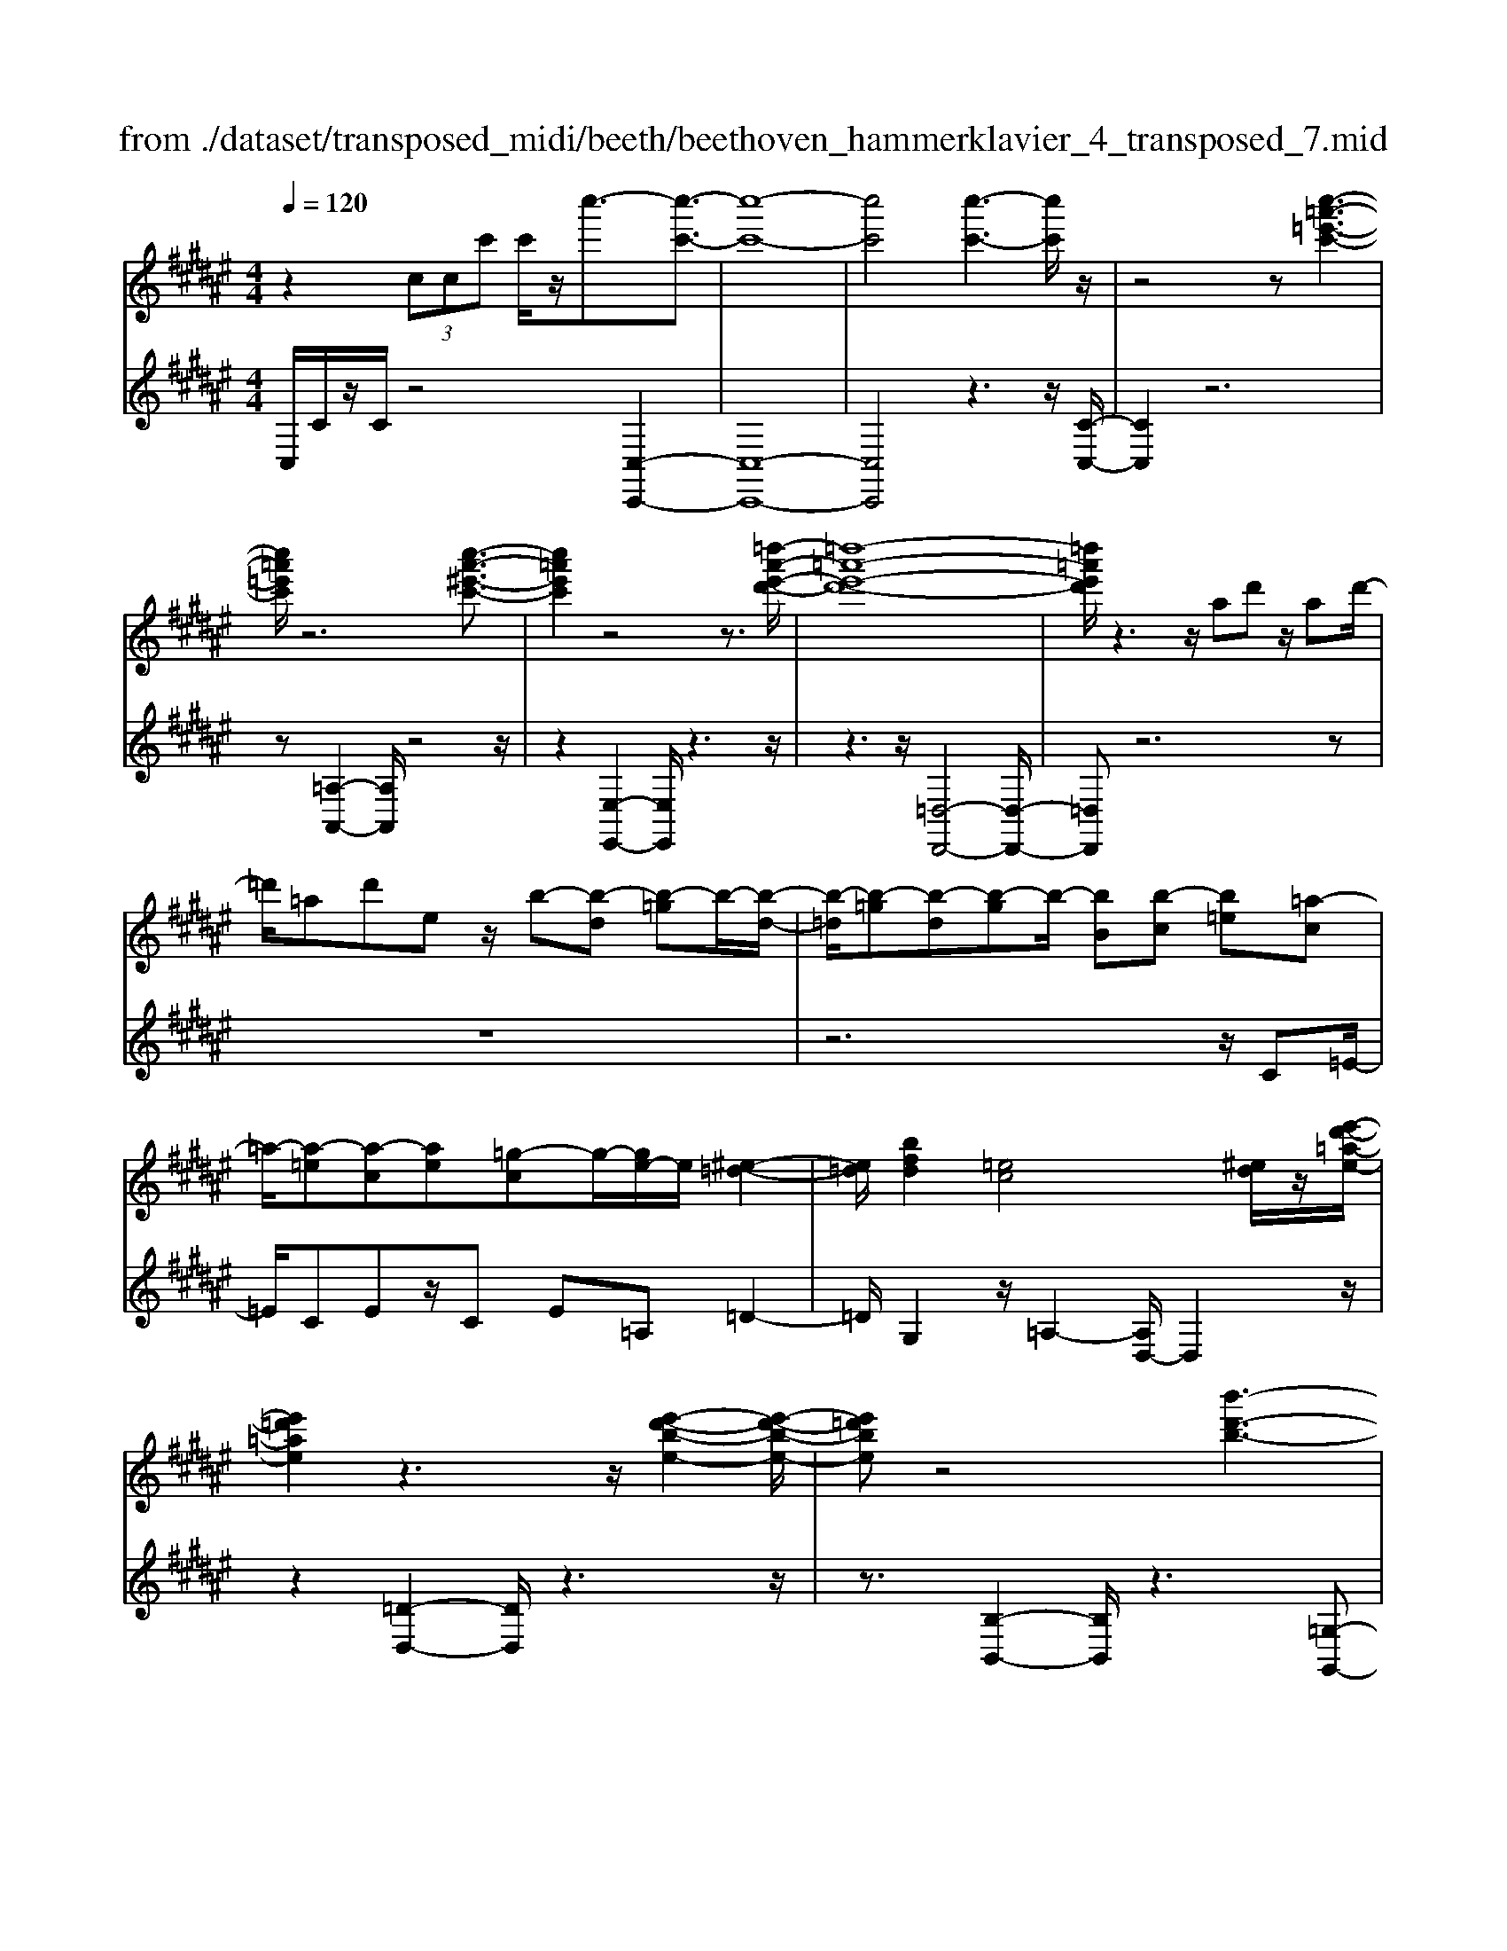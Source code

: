 X: 1
T: from ./dataset/transposed_midi/beeth/beethoven_hammerklavier_4_transposed_7.mid
M: 4/4
L: 1/8
Q:1/4=120
K:F# % 6 sharps
V:1
%%MIDI program 0
z2  (3ccc' c'/2z/2c''3/2-[c''-c'-]3/2| \
[c''-c'-]8| \
[c''c']4 [c''-c'-]3[c''c']/2z/2| \
z4 z[c''-=a'-=e'-c'-]3|
[c''=a'=e'c']/2z6[c''-a'-^e'-c'-]3/2| \
[c''=a'e'c']2 z4 z3/2[=d''-a'-e'-d'-]/2| \
[=d''-=a'-e'-d'-]8| \
[=d''=a'e'd']/2z3z/2 ad' z/2ad'/2-|
=d'/2=ad'ez/2 b-[b-d] [b-=g]b/2-[b-d-]/2| \
[b-=d]/2[b-=g][b-d][b-g]b/2- [bB][b-c] [b=e][=a-c]| \
=a/2-[a-=e][a-c][ae][=g-c]g/2-[ge-]/2e/2 [^e-=d-]2| \
[e=d]/2[bfd]2[=ec]4[^ed]/2z/2[e'-d'-=a-e-]/2|
[e'=d'=ae]2 z3z/2[e'-d'-b-e-]2[e'-d'-b-e-]/2| \
[e'=d'be]z4[b'-d'-b-]3| \
[b'-=d'-b-]4 [b'd'b]3/2z2z/2| \
z4 =d=e/2-[^e-=e]/2 ^e/2=g/2-[=a-g]/2a/2|
b/2-[=c'-b]/2c'/2b=g/2-[=d'-g]/2d'/2 c'/2-[c'b-]/2b/2=a/2- [ag-]/2g/2e/2-[g-e]/2| \
=g/2=d'/2=e' ^e'/2-[g'-e']/2g'/2=a'/2- [b'-a']/2b'/2=c''/2-[c''b'-]/2 b'/2a'/2-[a'g'-]/2g'/2| \
e'/2-[e'=e'-]/2e'/2=d'/2- [d'=c'-]/2c'/2b/2-[b=a-]/2 a/2=g/2-[g^e-]/2e/2 =e/2-[ed]/2z/2c'/2| \
b/2z/2=e'/2=d'=g'/2-[g'^e'-]/2e'/2 =c''z/2[c''-e'-c'-]2[c''-e'-c'-]/2|
[=c''-e'-c'-]8| \
[=c''e'c']/2[b'=g'=d'b]3z4z/2| \
z[b'-=g'-=e'-b-]3 [b'g'e'b]/2b/2e/2b/2 =c'/2b/2e/2b/2| \
=c'4- c'/2e/2b/2a/2 b/2e/2b/2=a/2|
g/2b/2g/2=e'/2 =a/2e'/2b/2e'/2 =c'2 c2-| \
=c/2=A/2=d/2^c/2 d/2A/2d/2=c/2 Bb2a| \
=g/2b/2g/2b/2 [g'-=c']/2[g'-b]/2[g'-=e]/2[g'-g]/2 [g'c'-]/2[e'c'-]/2[f'c'-]/2[=a'c']/2 [c'f-]/2[f'f]/2[bg-]/2[e'g]/2| \
z/2[b=g-]/2[=e'g]/2[b=a-]/2 [d'a]/2[bg-]/2[e'g]/2[b^e-]/2 [e'e]/2z3z/2|
z2 z/2[=g'-=e'-b-g-]4[g'-e'-b-g-]3/2| \
[=g'=e'bg]z6z| \
z[=g'-=e'-=c'-g-]6[g'e'c'g]| \
z8|
z4 z[=a'-=e'-=c'-a-]3| \
[=a'-=e'-=c'-a-]3[a'e'c'a]/2z4z/2| \
z4 z/2[=a'-f'-=c'-a-]3[a'-f'-c'-a-]/2| \
[=a'f'=c'a]3z2z/2f/2 z/2ff'/2-|
f'/2f'/2-[f''-f'-]4[f''f'-] f'/2[=e''-e'-]3/2| \
[=e''-e'-]3/2[e''=c''-e'c'-]/2 [c''-c'-]2 [c''c']/2z/2[b'b]3| \
[a'a]3[=g'g]3 =e'=c'| \
bz/2a=g=e=cBAz/2|
z8| \
z8| \
z8| \
z8|
z8| \
z8| \
z8| \
z6 z3/2[A-=G-]/2|
[A-=G-]3[AG]/2[AG]/2 z3/2[AG]2[A-G-]/2| \
[A-=G-]3[dAGG]/2z3/2[dG]2[d-=c-]| \
[d=c]3[dc]/2z[dc]2[g-c-]3/2| \
[g=c]2 [gc]/2z[gc]2[g-f-]2[g-f-]/2|
[gf][gf]/2z[gf]3/2 [c'f]3z/2[c'af]/2| \
z[c'af]3/2[f'=c'=af]3/2 z/2z/2[f'c'af] [f'c'af]3/2z/2| \
z/2[f'-=c'-=a-f-]/2[f'-f'c'-c'a-af-f]/2[f'c'af]z[f'f][f'f]3/2 z[f'-f-]/2[f'-f'f-f]/2| \
[f'f]z/2z/2 [f'f][f'f]2z/2[f'f]z/2[e'f']/2[e'f']/2|
[e'f']/2 (3f'/2e'/2f'/2[e'f']/2 [e'f']/2[e'f']/2 (3e'/2f'/2e'/2 [e'f']/2[e'f']/2[e'f']/2 (3g'/2a'/2g'/2[a'g']/2[a'g']/2[a'g']/2| \
[a'g']/2 (3a'/2g'/2a'/2[a'g']/2 [a'g']/2[d''c'']/2 (3c''/2d''/2c''/2 [d''c'']/2[d''c'']/2[d''c'']/2d''/2 [c''b']/2a'/2g'/2e'/2| \
 (3f'/2d'/2c'/2b/2a/2 g/2c'/2[ecAE] z3/2 (3d/2c/2B/2A/2G/2E/2| \
 (3F/2E/2F/2D/2C/2 D/2 (3C/2B,/2A,/2B,/2 A,/2G,/2E,3/2z3/2|
z8| \
z8| \
z8| \
z8|
z8| \
z2 z/2E/2z  (3=c'/2^c'/2=c'/2[^c'=c']/2[^c'=c']/2 [^c'=c']/2z/2z/2^c'/2-| \
c'3/2z/2 c'/2=c'/2a/2 (3g/2e/2f/2a2za/2| \
 (3g/2e/2f/2d/2c/2 e2 z[ef]/2d/2 f/2d/2c/2=c/2|
 (3c/2=c/2A/2G/2A/2 c/2^c/2=d/2 (3^d/2f/2d/2c/2d/2f/2 e/2=g/2^g/2a/2| \
[ge]/2f/2d/2c/2 =c/2^c/2=c/2A/2  (3G/2A/2c/2^c/2=d/2 ^d/2f/2c/2=c/2| \
 (3c/2g/2e/2f/2e/2 g/2e/2=e/2 (3f/2^e/2f/2d/2=e/2b/2 a/2g/2=a/2^a/2| \
[=a=g]/2^g/2^a/2g/2 [=eB-]/2[fB-]/2[^eB-]/2[fB-]/2 [=cB-]/2[d^cB-]/2[cB]/2[=gc-]/2 [^gc-]/2[ac-]/2[gc-]/2c/2-|
c/2A/2a- [a-f][ae-]/2ezE/2 z/2e-[e-=d-]/2| \
[e-d-=d]/2[e^d-]/2d zd/2z/2 d'[c'-=g-]/2[c'b-^g-=g]/2 [b^g]/2[=c'd][^c'g]/2| \
z/2c[b-g-]/2 [b-g=d-]/2[b-d]/2[bc-] [bc-][b-c]/2[ba-c-]/2 [ac]/2[gB][e-A-]/2| \
[eA]/2[f-G-]/2[e-fA-G]/2[eA]/2 c/2z/2=g [^gB-][=d-B-]/2[dc-B-]/2 [c-B]/2[cA]=e'/2|
z/2e/2-[d'-=c'-e]/2[d'-c']/2 [d'e-]3/2e/2- [^c'-e]/2[c'g]/2z/2b[d'e-][=a-e-]/2| \
[=ag-e-]/2[g-e]/2[gf] c''/2z/2f' [b'-g'-]/2[b'-g'=d'-]/2[b'-d']/2[b'c'-][^a'-c']/2a'/2=e''/2| \
e'[d''-=c''] [d''e']3/2[^c''-a'][c''=g'][c''-d'][c''^g'-]/2[=c''-g'd'-]/2[c''d']/2| \
[b'-g'][b'c'-]3/2[a'-e'-c']/2[a'e']/2[=a'e'][a-e][d'aE-]/2 [e'E]/2a'/2[a'-=c']/2[a'^c'=c']/2|
[g'c'=c']/2[e'^c']/2[e'f'c'=c']/2[g'c']/2 e'/2[f'^c'-]/2[d'c'-]/2[f'c'-]/2 [e'c']/2[g'e']/2f'/2d'/2 c'/2d'/2c'/2b/2| \
[=a'^aA-]/2[a'A]/2=a'/2[b'-=d']/2 [b'^d'=d']/2[^a'^d'=d']/2[g'^d']/2[g'=g'd'=d']/2 [a'd']/2^g'/2[=g'^d'-]/2[f'd'-]/2 [g'd'-]/2[^g'd']/2[a'g']/2=g'/2| \
=e'/2d'/2e'/2d'/2 c'/2[b-=gd]/2[b^g]/2=a/2 b/2a/2g/2^e/2  (3=e/2^e/2=e/2=d/2c/2-| \
c/2-[=ac-]/2[bc]/2c'/2  (3=d'/2c'/2b/2a/2g/2 e/2=e/2[a-A]/2[a-B]/2 [a-=c]/2[a^c]/2[bd-]/2[ad-]/2|
[g=d-]/2[ed]/2=e/2d/2 c/2[^e-E]/2[e-=AG]/2[e-^A]/2 [e-B]/2[e-A]/2[eB]/2c/2<d/2[e^d][g-=e-]/2| \
[g=e]/2=a[b-=d-]2[bd]/2 [bd][bd] [a-c-]/2[ag-cB-]/2[gB]/2[a-A-]/2| \
[=aA]/2[BG][cA-]/2 [=dA]/2[e=eG-]/2[gB-G]/2[aB]/2 ^a/2b/2c'/2 (3b/2=a/2g/2^e/2=e/2a/2| \
b/2c'/2 (3=d'/2^d'/2=e'/2 ^e'/2=e'/2=d'/2c'/2 b/2=a/2[e-G]/2[eAG]/2 ^E/2[d-=E]/2[d-^E]/2[d-G]/2|
[=d-=A]/2[d^A]/2[c-BG]/2[c=A]/2 [e-=c]/2[e-^c]/2[e-d]/2[ec]/2  (3^A/2B/2^d/2=e/2=d/2 ^d/2e/2d/2[=a-f]/2| \
[=ae]/2[ge]/2[g-d]/2[g-=e]/2 [g-^e]/2[g-=e]/2[g=d]/2^d/2 [^e-=e]/2[b-^efd]/2[b-e]/2[b-g]/2 [be]/2=e/2^e/2g/2| \
[=ag]/2a/2=g/2^g/2 [c'-=g]/2[c'^g]/2a/2g/2 [c'ef]/2[bg]/2e/2^A/2 B/2c/2B/2[=a-=ed]/2| \
[=ae]/2=e/2[a-d]/2[ae]/2 [g-^e]/2[g=e]/2[ed]/2[a^e]/2 =g/2[d''^g]/2[=e''d''^e]/2[=e''d''f]/2 [e''^e]/2[=e''d''^e=e]/2[d''B]/2e/2|
=e''2 z[e''d''d]/2[c''e-]/2 [b'e-]/2[=a'e-]/2[g'e]/2c''2z/2| \
[c''=c]/2b'/2[=a'^c-]/2[g'c-]/2 [e'c]/2=e'/2a'2z/2[a'b-]/2 [g'b]/2[^e'a-]/2[g'a]/2[e'e-]/2| \
[=e'd'^e-e]/2[=e'^e]/2d'/2c'/2 b/2c'/2d'/2 (3=e'/2f'/2^e'/2g'/2e'/2=e'/2 ^e'/2g'/2=a'/2^a'/2| \
 (3b'/2c''/2b'/2=a'/2g'/2 e'/2=e'/2[^e'a] z[a-e-]2[ae]/2[a-c-]/2|
[=ac]/2[ac][g-B-]/2 [ge-BA-]/2[eA]/2[=eG] [d^E][=eG] f/2 (3^e/2g/2a/2b/2| \
c'/2=d'/2c'/2b/2 =a/2g/2e/2[bd][a-c-]/2[ag-cB-]/2[gB]/2 [eA][fG]| \
[e=A]^A,/2B,/2  (3C/2D/2=E/2^E/2=G/2 E/2=E/2D/2C/2 B,/2=C/2 (3^C/2D/2E/2| \
E/2G/2=A/2G/2 E/2=E/2D/2C/2 [b-=g-]/2[ba-g^e-]/2[ae]/2[g=e][^e=d][=e-c-]/2|
[=ec]/2[^e=d][=a'=c'][=g'-b-]/2[g'e'-ba-]/2[e'a]/2 [=e'g][^d'^e] [=e'g]2| \
[=g'-=e'-]3/2[g'^e'-=e'd'-]/2 [^e'd']/2[=c'-=a-]2[c'a]/2z/2[c'a]2[b-g-]/2| \
[b=a-=ge-]/2[ae]/2[g=e] [^ed][g=e] [a^e][bg]2[b-g-]/2[b-bg-g]/2| \
[b-=g-]2 [bg]/2[=ae]2[g=e][^e-=d-]/2 [e=e-dc-]/2[ec]/2[^ed]|
[=g=e][=a=d] [b-d][bc] [a-d-]/2[a-ed]/2[a-d]/2[a-ac]/2 [ae]/2[^ed-]/2[dE]/2A/2| \
=d/2e/2d/2[=gc]/2 B/2[=ac][=ed]/2 ^e2 z/2d'/2c'/2b/2| \
c'=d'/2=e'/2- [e'-c']/2[e'-c]/2[e'-=ae]/2[e'-c'-]/2 [c''e'c']/2[b'd'-]/2[a'd']/2[g'e'-][a'e'-]/2[b'e']/2[e'-c'-]/2| \
[=e'c'-]3/2[c'c']/2 b/2=a/2g/2^e/2 =e/2=d/2[c'c]/2z/2 d'/2z/2e'/2-[e'-e]/2|
[=e'-^e]/2[=e'-g]/2[e'c'a-]/2[ba^e-]/2 [ae]/2[b-e]/2b3/2=d/2d''/2[c''=e]/2 b'/2[a'^e-]/2[=g'e'e-]/2[=e'^e-]/2| \
[=d'-e-e]/2[d'-e]/2[d'd-] d/2d'/2c'/2b/2 a/2=g/2e/2=e/2 [d'd]/2e'/2z/2^e'/2-| \
e'2 d'/2c'/2b/2b'/2 =g'/2[e'=e']/2z/2[e''c'']/2 b'/2a'/2e''-| \
=e''3/2e'/2 =d'/2c'/2e'/2 (3c'/2b/2a/2c'/2^e/2f/2 e/2e'/2c'/2=c'/2|
c'/2c''/2e'/2f'/2  (3e'/2e''/2=e''/2=d''/2c''/2 d''2 z2| \
z2 b/2[=ac]/2z/2[^a'=gB]/2 z/2[e=A]/2z/2[b'-=eG]/2 b'/2-[b'-=d^E]/2b'/2-[b'-g-B-]/2| \
[b'=g-B-][gB]2z2[gB]/2z/2 [e=A]/2z/2[e'=eG]/2z/2| \
[=dE]/2[=g'-c=E]/2g'/2-[g'-BD]/2 g'/2-[g'e-G-]3/2 [eG]2 z2|
[=e=G]/2z/2[=d^E]/2z/2 [e'c=E]/2z/2[d^E]/2z/2 [g'-c=E]/2[g'-BD]/2g'2-g'/2^e'/2-| \
e'3/2=e'4-e'3/2e''-| \
=e''3/2z=d''/2z3/2c''/2z3/2b'/2z| \
a'/2z3/2 [=ec]/2z/2[=dB]/2z/2 [cE]/2z/2[d^E]/2[c=E]/2 z/2[BD]/2z/2[AC]/2|
z/2[B=D]/2z/2[cA]/2 z/2[dB]/2[=ec]/2z/2 [^ed]/2z/2[gB]/2z/2 [ac]/2z/2[bd]/2z/2| \
[c'=e]/2[=d'^e]/2z/2[^d'=g]/2 z/2[=e'c']/2z/2[^e'=d']/2 z/2[g'=e']/2z/2[^e'd']/2 z/2[=e'g]/2[d'^e]/2z/2| \
[b=e]/2z/2=d/2z/2 [=ac]/2z/2B/2z/2 [gA]/2G/2z/2B2-B/2-| \
B3z/2[e'f'=a]/2 [e'f'g]/2f'/2[e'f'c']/2[e'f']/2 [e'b]/2[e'f']/2[f'a]/2[e'f']/2|
[e'f'g]/2e'/2[e'f'=d']/2f'/2 [f'^d'g]/2[e'-b]/2[e'-c']/2[e'-c'b]/2 [e'-c'b]/2[e'-b]/2[e'-c'b]/2[e'-c'b]/2 [e'-c']/2[e'-c'b]/2[e'-b=a]/2[e'b]/2| \
[e'=a]/2z/2[=e'g]/2z/2 [=d'^e]/2z/2[c'=e]/2z/2 [bd]/2z/2[ac]/2z/2 [d'-b]/2d'/2-[d'-B]/2[d'-c]/2| \
=d'/2-[d'-d]/2d'/2=e/2 z/2^e-[d'e]/2 z/2[c'=e]/2z/2[bd]/2 [=ac]/2z/2[^d'=c'-]/2[a'c'-]/2| \
[e'=c'-]/2[d'c']/2c'/2e'/2 d'/2c'/2 (3=a/2d'/2c'/2 a/2[ge-]/2[d'e-]/2[c'e-]/2 [ge-]/2[ae-]/2[e'e-]/2[d'e-]/2|
[=c'e-]/2[g-e]3/2 g/2z3/2 e'3-e'/2[dE-]/2| \
[=ed^E-]/2[=e^E-]/2[=ed^E-]/2[=ed^E-]/2 [dE-]/2[=ed^E-]/2[=ed^E-]/2[=e^E-]/2 [=ed^E-]/2[=ed^E]/2[c-G] [b-c]b-| \
b2- b/2 (3G/2=A/2G/2[AG]/2 A/2[b'-AG]/2[b'-AG]/2[b'-G]/2 [b'-AG]/2[b'-AG]/2[b'-A]/2[b'AG]/2| \
[=agB-]/2[gB-]/2[agB-]/2[agB-]/2 [aB-]/2[agB-]/2[agB]/2[g=c-]/2 [agc-]/2[agc-]/2[ac]/2[e-^c-]/2 [a-e-c]/2[a-e]a/2-|
=a2- a/2z/2[a'-GE]/2[a'-GE]/2 [a'-E]/2[a'-GE]/2[a'-GE]/2[a'-G]/2 [a'-GE]/2[a'-GE]/2[a'-E]/2a'/2-| \
[=a'eA-]/2[gA-]/2[geA-]/2[geA-]/2 [eA-]/2[geA-]/2[geA-]/2[gA-]/2 [geA-]/2[geA-]/2[eA]/2[ged-]/2 [ged-]/2[gd-]/2[ged-]/2[ged]/2| \
e/2[gec-]/2[gecB-]/2[gB]/2 [e=A-]/2A/2c'2-c'/2bag/2-| \
g/2[=gd][^g=e][b-f-]/2[b=a-^e-f]/2[ae]/2 [gB][eA-] [fA][eA-]|
[B-=A-]/2[B-AG-]/2[B-G]/2B/2 =e'/2d'/2c'/2b/2 ^e/2[d'g]/2a/2[=e'-g]/2 [e'BG]/2e/2g/2g'/2| \
[e'=a]/2=e'/2[d'b-]2[e'bg]/2b/2 e'/2g'/2z/2a'/2 z/2b'3/2-| \
[b'G]/2g/2[e=A]/2=e/2 [dB-]2 [e-B]/2[e-G^E]/2[=e-E]/2[eG-]/2 [eG]/2g/2c'/2e'/2| \
c'/2[e'b]/2=a/2[g'-g-]2[g'-g=e]/2 [g'-d]/2[g'c]/2e/2-[e'e-]/2 [d'e-]/2[c'=c'e]/2g/2[^c'^e]/2|
=e/2e'/2z/2^e'/2 z/2g'/2-[g'-g]/2[g'-=c'a]/2 [g'-^c'-]/2[g'=e'c'-]/2[d'c'-]/2[c'c']/2 f'/2z/2^e'/2z/2| \
g'/2-[g'-ag]/2[g'-=c']/2[g'-^c'-]/2 [g'f'c'-]/2[d'c']/2c'/2e'/2 z/2g'/2>=a'/2c'/2 d'/2f'/2e'/2e'/2-| \
[e'-=d']/2[e'c']/2[f'-b]/2f'/2- [f'-c']/2[f'd'-]/2[f'd'-]/2[g'd'-]/2 [=a'd']/2b'/2-[b'-b]/2[b'-a]/2 [b'g]/2c'/2 (3e'/2f'/2^d'/2| \
c'/2b/2a/2g/2 [ae-]/2[c'e-]/2[=d'e-]/2[=e'^e-]/2 [^d'e]/2 (3e'/2=e'/2d'/2c'/2 b/2[aB-]/2[gB-]/2[^e-B]/2|
[e-d]/2[e-=e]/2[^ee]/2[bB]/2 =a/2g/2e/2=e/2 d/2c/2[dB-]/2[^eB-]/2 [gB-]/2[agB-]/2[g'B]/2e'/2| \
=e'/2d'/2c'/2b/2 =a/2[g-B]/2[g-d]/2g/2- [ge][d'^e] [=e'-g][e'-a-]/2[e'-b-a]/2| \
[=e'b-]/2[g'b][=a'-a]/2 [a'-c']/2[a'-b]/2[a'a]/2g/2  (3^e/2=e/2=d/2[ec-]/2c/2- [gc-]/2c/2-[a-c]/2a/2-| \
[=a-=d]/2[a=e-][=c'e-][^c'-e]/2c'/2[d'-^e-][e'd'e-]/2[=e'^e-]/2[d'e]/2 c'/2b/2a/2=g/2|
[e-=A]/2e/2-[e-c]/2[e=d-][=gd-][a-d]/2 a/2-[a-=e-]/2[a-^e-=e]/2[a^e]/2 [e'd'-][g'-d']/2[g'^a]/2| \
=a/2=g/2e/2 (3d/2=d/2=c/2[d^A-]/2A/2-[eA-]/2 A/2-[g-A]/2g/2-[g-c][gd-]/2[=ad-]| \
[a=d][=c'=a] d'/2z/2e'/2z/2 =g'2- g'/2a'/2z/2^a'/2| \
z/2=c''/2z/2=d''z/2d' z4|
z/2=d'2=c'3-c'/2 =a3/2-[^a-=a]/2| \
a3z/2=a3-a/2=g-| \
=g/2-[g-g]/2g3/2g3/2- [g=d-]/2d3/2 a2| \
=a3/2-[a=d-]/2 d/2z[=g'e']/2  (3e'/2g'/2e'/2[g'e']/2[g'e']/2 z/2z/2g'-|
=g'z/2g'/2 f'/2d'/2=d'/2 (3=c'/2d'/2^d'/2f'/2d'/2=d'/2 c'/2a/2 (3=a/2^a/2c'/2| \
a/2=a/2=g/2f/2  (3=e/2f/2d/2=d/2f/2 g/2a/2^a/2 (3=c'/2d'/2^d'/2f'/2g'/2f'/2| \
=e'/2d'/2 (3=d'/2=c'/2b/2 c'/2d'/2c'/2b/2 a/2 (3=a/2=g/2f/2g/2 a/2^a/2=a/2^a/2| \
 (3=c'/2=d'/2c'/2d'/2^d'/2 zd'3/2-[d'a]/2c'/2=d'/2 ^d'/2f'/2=g'/2z/2|
=g'3/2z/2 =d'/2 (3^d'/2f'/2g'/2=a'/2 ^a'/2za'3/2 (3=a'/2^a'/2=a'/2| \
 (3a'/2=a'/2^a'/2[a'=a']/2 (3a'/2^a'/2=a'/2[^a'e-]/2e/2z[=d'-e]/2[d'-=ge]/2[d'ge]/2 [=c'-ge]/2[c'-g]/2[c'ge]/2[ge]/2| \
[=a-=ge]/2[a-e]/2[a-ge]/2[=c'-ag-]/2 [c'g-]g/2-[^a-g]3/2[a-=d]3/2a/2-[a-c-]| \
[a=c-]/2[=a-c]2[a-A]3/2 [ac]3/2z/2 [=g-^A]3/2[g-=A-]/2|
[=g-=A]3[gG]2[=c-G-]/2[c^A-G-]/2 [AG]/2[=AG-][^A-G]/2| \
[A=A-=D-]/2[AD-]/2[^A-D]/2A/2 [=cA-][^c-A]/2[d-c=A-]/2 [d-A]d/2-[dD]3/2d'-| \
=d'/2z/2[=c'a]/2[c'a]/2  (3a/2c'/2a/2[c'a]/2[c'a]/2 c'/2[=g-A-]/2[g^c-A-]/2[cA]/2 [d-=A]3/2[d-D-]/2| \
[=d-D]d/2d/2>=e/2^e/2=g/2=a/2 ^a/2=c'/2d'/2^d'/2 z/2d'3/2|
z/2[d'=d']/2[^d'=d']/2 (3d'/2^d'/2=d'/2[^d'=d']/2[^d'=d']/2^d'/2 a3/2-[a=g-A]/2 [g-=cA]/2[g-cA]/2[g-cA]/2[g-c]/2| \
[=g-=cA]/2[gcA]/2[d-=A-]3/2[dcA]/2=d/2^d/2 f/2g/2 (3a/2A/2^A/2 [=a-c]/2[a-=d]/2[a^d]/2f/2| \
d/2 (3f/2=g/2=a/2^a/2 =c'/2c/2=d/2[c'-^d]/2 [c'-f]/2[c'=ag]/2d'/2=d'/2 c'/2^a/2 (3=a/2g/2^d/2| \
=d/2[=g-=c]/2[g-A]/2[g=A]/2 G/2 (3c'/2^a/2=a/2g/2 f/2^d/2c/2^A/2 [d-=A]/2[d-GF]/2[dD]/2[=d-^A]/2|
[=d-=A]/2[d=G]/2 (3F/2^D/2=D/2 d/2^d/2f/2g/2 a/2^a/2[f-=d=c]/2[f-A]/2 [f=A]/2G/2F/2f/2| \
 (3=g/2=a/2^a/2=c'/2=d'/2 [g-^d]/2[g-=d]/2[gc]/2[A=A]/2 G/2g/2a/2[^a^d-]/2 [c'd-]/2[=d'^d]/2[d'-d'c']/2[d'-a]/2| \
[d'=a]/2=g/2f/2 (3d/2d'/2f'/2[g'd'-]/2[a'd'-]/2[^a'd']/2 =c''/2[=d''d'-]/2[c''a'd'-]/2[=a'd']/2 g'/2f'/2z| \
f'3/2[a'a-]/2 [=a'^a-]/2[=g'a]/2f'/2[d'=d']/2 zd'3/2z3/2|
z3/2 (3a/2=c'/2=d'/2^d'/2f'/2e'/2 =g'/2f'/2 (3d'/2=d'/2c'/2 a/2^d'/2=d'/2c'/2| \
 (3a/2g/2=g/2=c'/2a/2 =a/2g/2f/2=e/2 [d-c^A]/2[d-=A]/2[d-G]/2[d-F]/2 [d-E]/2[d-c]/2[d-^A]/2[d-A=A]/2| \
[d=d-=c-]/2[d-c]3/2 d/2-[d-=A]/2[dc^A]/2[dA-]2[=g-A]3/2g/2-[g-A]/2| \
[=g-G]/2[g-c]/2[g=d-] d/2A/2d/2[=e-c]/2 [e=c]/2[^d-^E]/2[dc]/2[=d-AF]/2 [d-E-][dc-E]/2c/2|
E-[E-D-]/2[E-D=C-]/2 [EC-]/2[E-C]/2E/2-[E=D-]/2 [=ED-]/2[F-D]/2[F-D-^C]/2[=AFD-]/2 [^A-D]/2[A-^D]/2[AF-]/2[=AF-]/2| \
[A-F]/2[A-=G-E]/2[AG-C]/2[G=D-]/2 [D-=A,]/2[D^A,-]/2[DA,-]/2[^D-B,A,]/2 [D-=C-]/2[FDC-]/2[G-C]/2[G-=D]/2 [G^D-]/2[ED-]/2[G-D=D]/2[G-^D-]/2| \
[B=GD-]/2[=c-D]/2[c-F]/2[cG-]/2 [d-=dG-]/2[^d-GE]/2[dF-]/2F/2- [=eF]f/2-[f-c][f=A][d-F-]/2| \
[dF-]/2[=d-F]/2[dE] =G-[dG-] [B-G]/2[BG-F-]/2[G-F]/2[G^D]g^g/2-|
[g-d][g=c] [=g^G-][f-G]/2[f=A-]/2 A/2^A-[f-A-]/2 [f=d-A-]/2[dA]/2[A-G]| \
[A-=G]/2[A^G]/2a/2[g=g-]/2 g2 z/2=c'3/2 c'/2a/2^g-| \
g/2=a=d'3/2d'/2=c'/2 ^a2- a/2=g/2^d'-| \
d'/2d'/2[c'=c'-]/2c'/2 d'=d' ^d'/2-[g'-d']/2g'/2z[=gf]/2 (3f/2g/2f/2|
[=gf=d-]/2[gfd-]/2[gd]/2[gf]/2 ^d2 z/2d/2f/2g/2  (3^g/2a/2=c'/2=g-| \
=gz [^g=g]/2a/2=c'/2=d'/2 ^d'/2a2z/2a/2c'/2| \
 (3=d'/2=c'/2d'/2^d'/2f'/2 =e'/2f'/2 (3=g'/2^g'/2=g'/2 f'/2d'/2=d'/2b/2  (3a/2c'/2d'/2c'/2a/2| \
g/2=g/2 (3f/2d/2f/2 g/2^g/2a/2b/2  (3=c'/2d'/2=d'/2c'/2a/2 ^d'/2=d'/2^d'/2=a/2-|
=a[g-f] [g-B-]/2[g-=d-B]/2[g-d]/2[gf-][=g-f]/2g/2-[g^d-]/2 [a-d]/2a/2^a| \
[=c'-d-]/2[=d'-c'^d]/2=d'/2^d'2-d'/2 =d'c' ^d'/2[=d'd-]/2d| \
z3=c'/2a/2 A3/2z2z/2| \
=g'/2f'/2=d'/2a/2 =a/2[ge-A]/2[e-^G]/2[eA]/2 B/2[f-=c]/2[f-B]/2[f-dc]/2 [f-^d]/2[f=d]/2[=gc]/2^A/2|
 (3=a/2g/2a/2^a/2=c'/2 b/2c'/2 (3=d'/2^d'/2=d'/2 c'/2a/2=a/2e/2  (3f/2=g/2^g/2=g/2f/2| \
d/2=d/2 (3^d/2f/2=g/2  (3^g/2a/2g/2 (3a/2g/2a/2 [ag]/2[ag=c]/2[ag=d]/2[=g^d]3/2f/2g/2| \
[=gf]/2[gf]/2[gf]/2f/2 [gfB=A]/2[g=e=c-]/2[gc-]/2[ec]/2 c/2[fd]/2[fd]/2 (3d/2f/2d/2[fd]/2[fdG]/2[fA]/2| \
[=dA-]/2[fdA-]/2[AA]/2d/2 =c/2d/2 (3^d/2f/2=g/2 [g'-=a]/2[g'b]/2c' c''/2>c/2^A/2c/2|
=d/2^d/2f/2[f'-=g]/2 [f'=a]/2^a/2-[a'-a]/2a'/2 A/2^G/2A/2 (3B/2c/2d/2[d'-f]/2[d'=g]/2^g/2-| \
g/2g'-[g'=c']/2 ^c'/2d'/2=e'/2-[e'=c]/2 ^c/2[e-d]/2[^e=e-]/2[ge-]/2 [ae]/2b/2-[b-d]/2[b^e]/2| \
[=ed]/2c/2B/2A/2 [bB-]/2[aB-]/2[g^eB-]/2[bB-]/2 [eB-]/2[bB-]/2[aB]/2 (3g/2e/2=e/2d/2[d'-b]/2[d'-a]/2| \
[d'-g]/2[d'e]/2a/2-[=e'c'a-]/2 [d'a]/2c'/2b/2a/2 [g^e-c]/2[e-d]/2[e-c]/2[e-B]/2 [e-A]/2[e-G]/2[e-BA]/2[ec-]/2|
[gc-]/2[ac-]/2[bc]/2c'/2- [c'-=ed]/2[c'-f]/2[c'^e-]/2[d'e-]/2 [=e'^e-]/2[f'e]/2[e'-g]/2[e'-a]/2 [e'-b]/2[e'=e'c']/2[d'b]/2[c'a]/2| \
b/2g'z/2 =e/2 (3^e/2=e/2^e/2[e=e]/2 [^e=e]/2 (3e/2^e/2=e/2[c'^e]/2 d'/2=e'/2^e'/2g'/2| \
a'/2b'/2 (3=c''/2^c''/2d''/2 =e''^e'' z[=e'd']/2[e'd']/2  (3d'/2e'/2d'/2[e'd']/2[e'd']/2| \
=e'/2<b/2 (3c'/2d'/2e'/2 ^e'/2g'/2=a'/2^a'/2 b'/2 (3c''/2=d''/2^d''/2[=e''^e']/2 =e'/2d'/2c'/2[c'-b]/2|
[c'-a]/2[c'-g]/2[c'-ef]/2[c'-e]/2 [c'-c]/2[c'=e]/2d/2^e'/2 g'/2a'/2[b'e'-]/2[b'a'e'-]/2 [c''e'-]/2[d''e'-]/2[c''e'-]/2[d''e'-]/2| \
[=e''^e']/2e''/2>=e'/2d'/2 [d'-c']/2[d'-=c']/2[d'-=a]/2[d'-g]/2 [d'-=g]/2[d'-^g]/2[d'^ed]/2=e/2 z/2g'/2c''/2[^c''g'-]/2| \
[d''g'-]/2[=e''g'-]/2[d''g'-]/2[c''b'g']/2 [a'=d'-]/2[g'd']/2[=g'^d'] a/2z/2z/2D/2 z/2z/2z/2d'/2| \
z/2z/2z/2G/2 z/2z/2g'/2z/2 z/2z/2A/2z/2 z/2a'/2z/2e/2-|
e/2d/2z/2z/2 d''/2z/2z/2z/2 =a/2z/2z/2[f''f']/2 z/2[c''c']/2z/2[^a'a]/2| \
z/2[f'f]/2z/2[c'c]/2 [aA]/2z/2[fF]/2z/2 [=eAE]/2z/2[e'ae]/2[f'=af]/2 z3/2[f''=c''a'f']/2| \
z8| \
z3f3/2-[fd-]/2d3/2=d3/2-|
=d/2^d2f3/2- [fA-]/2A3/2 [=cA]2| \
[=dG]2 [^d-=G-]3/2[d-=A-G]/2 [dA]3/2[=d^A-]2[=c-A-]/2| \
[=c-A]3/2[c-=A-]3/2[f-cA-]/2[f-A-]3/2[f-B-A]/2[f-B]3/2[f-c-]| \
[f-=c][f=d-]3/2[=gd-]2[=a-dc-]/2[ac]3/2[^a-A-]3/2|
[aA-]/2[f-A-]3/2 [fd-=c-A]/2[dc]3/2 [=d-F]2 [dE-]3/2E/2| \
[=c-=G-]3/2[c-=A-G]/2 [c-A]3/2[c^A]2[c'f]2[a-g-]/2| \
[a=g-]3/2[=a-g]3/2[^a-=af-]/2[^af]3/2[=c'd]2[f-=d-]| \
[f=d][=g-^d-]3/2[^g-=gf-d]/2[^gf]3/2[a-A]2[a=c-]3/2|
[=a-=d-=c]/2[a-d]3/2 [a^d-]3/2d/2- [=g-d]3/2g/2 [f-=d-]2| \
[f-=d-]3/2[f^d-=d=c-]/2 [^dc]3/2[=d-A-]3/2[dc-A-]/2[c-A-]3/2[c-A=A-]/2[c-A-]/2| \
[=c=A-]/2A/2-[f-A]3/2f/2-[fB-]3/2[=dB-]2[=g-B-]3/2| \
[=g-B]/2[g=c]2c'3/2- [c'a-]/2a3/2 =a2|
=d'2 =c'3/2-[c'a-]/2 a3/2f'2^d'/2-| \
d'3/2=d'3/2-[d'b-=g-]/2[bg]3/2[d'f]2[g-^d-]| \
[=gd][f-=d-]3/2[g-f=e-d]/2[ge]3/2[=af]2[^a-g-]3/2| \
[=c'-a=a-=g]/2[c'-a]3/2 [c'f]2 [^a^c]2 [=a-=c-]3/2[ag-c^A-]/2|
[=g-A-]6 [gA]z/2[f-=A-]/2| \
[f-=A-][g-fB-A]/2[gB]3z/2[=g=c]2[a-d-]| \
[=ad]3[^a-=d-]3/2[b-a^d-=d]/2[b-^d]3/2b3/2-| \
b/2a2-a/2z/2=a2-a/2- [ag-]/2gz/2|
z[c'-ef]/2[c'-f]/2 [c'-ef]/2[c'b-ef]/2[b-e]/2[b-f]/2 b/2a2b-[b-e]/2| \
[bf]/2[c'-d]/2[c'-c]/2[c'-B]/2 [c'A]/2[=g-d-]3/2 [^g-=gd]/2^g/2-[g-d]/2[gc]/2 [a-B]/2[a-A]/2[a-G]/2[a=G]/2| \
[=gA-]A d3/2-[dc-]/2 c3/2=c2^c/2-| \
c3/2d3/2-[dG-]/2G3/2[gA]2[e-=c-]|
[e=c][f-^c-]3/2[e-fd-c]/2[ed]3/2[gf]2[cB]g/2-| \
g/2-[e'f'g-]/2[f'g]/2[e'f'c'-]/2 [e'c'-]/2[e'f'c'-]/2[e'f'=d'-c']/2[f'd']/2 e'/2z/2e'/2f'/2 ^d'/2c'/2b/2a/2| \
z (3E/2=E/2D/2 C/2B,/2A,/2zd'/2c'/2b/2 a/2g/2^e/2z/2| \
z/2[GE]/2=E/2D/2 C/2=C/2z ^c'/2=c'/2=a/2g/2 ^e/2f/2z/2F/2|
D/2=D/2B,/2A,/2 G,/2za'/2 g'/2e'/2f'/2^d'/2 =d'/2z/2A/2=A/2| \
G/2E/2F/2D/2 zb/2a/2  (3g/2e/2f/2d/2c/2 =c/2[e-A]/2[eG]/2E/2| \
F/2D/2C/2=C/2 A,/2G/2E/2 (3F/2D/2^C/2=C/2[E-A,]/2[EG,]/2 C/2D/2E,| \
z[c=c]/2 (3c/2^c/2=c/2[^c=c]/2^c/2=c/2 z/2^c2zc/2|
 (3=c/2A/2G/2E/2F/2 A2 zA/2G/2 E/2 (3F/2D/2^C/2E/2-| \
E3/2ze/2f/2d/2 f/2d/2c/2=c/2 ^c/2=c/2 (3A/2G/2A/2| \
=c/2^c/2=d/2^d/2 f/2d/2c/2d/2 f/2e/2=g/2^g/2 a/2g/2[b-a]/2[bg]/2| \
[ef]/2G/2 (3A/2G/2A/2 [AG]/2 (3G/2A/2G/2 (3A/2G/2A/2E2zE/2|
G/2A/2B/2[cA]/2 [dG]/2[B-E]/2[B-F]/2[B-D]/2 [BC]/2E-[AE-]/2 [BE]/2c/2d/2[fE-]/2| \
[eE-]/2[d-E]/2[d-G=G]/2[d-A]/2 [dB-]/2B/2-[cB-]/2[dB]/2 f/2d/2[fB-]/2[eB-]/2 [^gB-]/2[eB]/2[g=c-]/2[ac-]/2| \
[b=c-]/2[ac]/2[g^c-]/2[ac-]/2 [bc-]/2[a=ac-]/2[gc-]/2[ec-]/2 [fc-]/2[dcB-]/2[fB]/2[e^A-]/2 [fA-]/2[dA-]/2[c-A]/2[cG-]/2| \
[=d'G]/2^d'/2c'/2b/2 a/2g/2e/2f/2  (3e/2f/2d/2c/2d/2 f/2e/2g/2=a/2|
a/2g/2[ae-]/2[=c'e]/2 ^c'/2d'g/2  (3a/2=c'/2^c'/2d'/2f'/2 e'/2g'/2f'/2d'/2| \
c'/2b/2a/2=c'/2 =d'/2^d'/2f'/2e'/2 g'/2 (3a'/2e'/2f'/2d'/2 ^c'/2b/2c'/2d'/2| \
f'/2e'/2g'/2a'/2 b'z [agf-]/2[gf-]/2[agf-]/2[af]/2 [agB-]/2[gB-]/2B/2-[ge-BA-]/2| \
[e-A]/2[e=A][ed-]/2 [ged-]/2[gd-]/2[ged]/2[eA-]/2 [geA-]/2A/2-A/2[fG][=e=G][^e=ec-]/2|
[=ec-]/2[^e=ec-]/2[^e=ec=G-]/2[^eG-]/2 [=eG-]/2G/2[ed-^E-]/2[d-E]/2 [d=c]z3| \
d=c ^cz2z/2f=d^d/2-| \
d/2z3e/2- [ed-]/2d/2f [g-f]/2[gc]/2[c'-d]/2[c'-f]/2| \
[c'-e]/2[c'f]/2[a-e]/2[ac]/2 [g-d]/2[g=d]/2[e-^d]/2[eG-]/2 [f-G]/2f/2=e [d'-d]/2[d'-f]/2[d'-=g]/2[d'-^g]/2|
[d'-=a]/2[d'^a]/2[c'-b]/2[c'-c'a]/2 c'/2b[a-=d]/2 [a^d]/2[g-=e]/2[gd]/2=g^g[c'-f]/2| \
[c'e]/2f/2d/2[b-c]/2 [b-d]/2[b-f]/2[b-e]/2[b-=g]/2 [b^g]/2[b-a]/2[bg]/2b/2- [ba-]/2a/2[g-=c]/2[g^c]/2| \
[e-d]/2[ec]/2f e=G/2^G/2 =G/2F/2D/2F/2 G/2^G/2=A/2^A/2| \
B/2[g-AG]/2[gA]/2=c/2 ^c/2[e-=d]/2[e-^d]/2[e-=e]/2 [^e-d]/2[e-c]/2[e=c]/2[e-=A]/2 [eG]/2f/2e/2f/2|
d/2c/2d/2f/2 e/2=g/2^g/2 (3a/2g/2e/2g/2a/2b/2 =c'/2^c'/2d'/2c'/2| \
[=gd-]/2[ad]/2[bc]/2c'/2 [gc-]/2[^gc]/2[aB]/2g/2 [aA-]/2[bA]/2[c'G]/2b/2 f/2g/2a/2b/2| \
=c'/2^c'/2d'/2 (3c'/2f'/2e'/2g'/2e'/2[=d'b-]/2 [^d'b]/2[f'a]/2d'/2[=e'a-]/2 [f'a]/2[^e'g]/2f'/2[=g'e-]/2| \
[g'e]/2[a'f]/2g'/2[=c'a-]/2 [=d'a]/2[^d'g]/2=d'/2[=e'^d'g-]/2 [f'g^e]/2d'/2[e'a-]/2[=g'a]/2 [^g'b]/2e'/2[=e'a-]/2[f'a]/2|
[e'g]/2f'/2[=a'=c'-]/2[^a'c']/2 [b'^c']/2a'/2[=g'b-]/2[a'^g'ba]/2 e'/2=a/2^a/2g/2 e/2[=g-=e]/2[gA]/2[^gd]/2| \
=c/2[e-A]/2[ec]/2[fc=A]/2 [a-e]/2[ac]/2[^af]/2=d/2 [g-B]/2[gd]/2[eA]/2^d/2 [b-e]/2[bf]/2[c'ed]/2[=d'-=a]/2| \
[=d'g]/2[^d'=a]/2e/2[ed=c]z[^c''=c''a'-e'-]/2 [c''a'-e'-]/2[^c''=c''a'-e'-]/2[^c''=c''a'-e'-]/2[^c''a'-e'-]/2 [=c''a'-e'-]/2[a'e']/2[d''-c'']/2d''/2-| \
d''[c'=c']/2c'/2 [d''^c'=c']/2[^c''=c''^c'=c']/2[=a'^c']/2[g'=c']/2 [e'^a]/2[^c'-=c']/2^c'/2-c'f''/2>c'/2=c'/2|
a/2g/2e/2f/2 a-a c''/2-[c''a]/2g/2e/2 f/2d/2c/2e/2-| \
e/2-[a-e-]/2[a'-ae]/2a'/2 g'e' =g'^g' z/2e'3/2-| \
e'z/2e'c'/2d'/2f'/2  (3e'/2=g'/2^g'/2a'/2g'/2 e'/2f'/2d'/2c'/2| \
a'z g'2- g'/2g'd'/2 f'/2e'/2g'/2=a'/2|
[b'a']/2a'/2g'/2e'/2 f'/2d'/2c'' zb'2-b'/2b'/2-| \
b'/2e'/2g'/2a'/2 b'/2=c''/2 (3^c''/2d''/2c''/2 =c''/2^c''/2=d''/2c''/2 a'/2b'/2c''/2b'/2| \
 (3g'/2=a'/2b'/2a'/2=g'/2 ^g'/2a'/2g'/2b/2 z/2=d''[c'g-d-]/2 [c'bg-d-]/2[bg-d-]/2[c'g-d-]/2[bg-d-]/2| \
[ag-=d-]/2[bgd-]/2[a-d] [a-c-E-]/2[ae-cE]/2e/2a/2 b/2c'/2^d'/2f'/2 e'/2<c'/2A|
ac'/2d'/2 f'/2e'/2g'/2a'/2<d'/2Bbd'/2f'/2e'/2| \
 (3=g'/2^g'/2a'/2b' =c''>^c'' b'/2a'/2g'/2e'/2  (3f'/2d'/2c'/2d'/2c'/2| \
b/2a/2b/2c'/2 =c'/2^c'z2z/2 =Gz| \
[c'b]/2[c'b]/2 (3b/2c'/2b/2 [c'b]/2z/2z/2d'2z/2 d'/2c'/2b/2a/2|
g/2=g/2^g3/2-[gd-]/2d/2-[gd-]/2 [ed]/2[fG-]/2[dG-]/2[cG-]/2 [=cG]/2 (3A/2G/2E/2F/2| \
fA/2G/2 E/2F/2 (3D/2C/2=C/2 A,/2G,/2E,/2zb/2 (3a/2g/2e/2| \
f/2d/2c/2B/2 A/2G/2<g/2G/2 E/2F/2D/2C/2 B,/2A,/2 (3G/2E/2F/2| \
[aA-]/2[gA]/2c'/2b/2 a/2 (3g/2e/2f/2d'/2 c'/2b/2a/2[e'a-]/2 [f'a-]/2[d'a-]/2[c'b-ad-]/2[bd]/2|
g (3f''/2e''/2f''/2 [e''f''g'-]/2[e''f''g']/2e''/2[f''c''-]/2 c''/2e''-[e''a']z/2e''/2f''/2| \
d''/2c''/2b'/2[d''-a'B-]/2 [d''B]/2d'[f'd']/2 d'/2[d''c''f'd']/2[b'f'd']/2[a'f'd']/2 [g'f']/2[e'f'd']/2[b'-f'd']/2[b'-d']/2| \
[b'-=e'-]/2[b'f'-e']/2f'/2b'/2 a'/2g'/2a'/2[g'=c-]/2 [^e'f'^c-=c]/2[e'^c]/2f'/2d'/2 c'/2d'/2 (3f'/2e'/2=g'/2| \
g'/2a'/2g'/2e'/2 g'/2 (3a'/2b'/2c''/2=e'/2 f'/2^e'/2g' e'/2-[e'-e'd'-]/2[e'd']/2[=e'-c'-]/2|
[=e'c']/2[d'^e][c'-=e-]/2 [e''-c''-c'e]/2[e''c'']/2[d''b']/2z/2 [d''b'][b'-g'-]/2[b'a'-g'^e'-]/2 [a'e']/2[c''a']/2z/2[f'-b-g-]/2| \
[f'bg]/2[e'ae]z3/2=e' z[d=d]/2[^d=d]/2  (3d/2^d/2=d/2[^d=d]/2z/2| \
z/2=d'z/2  (3B/2c/2B/2 (3c/2B/2c/2 [cB]/2B/2z/2d/2 F,/2G,/2B,/2D/2| \
F/2 (3G/2B/2=d/2F/2 G/2B/2d/2f/2 g/2b/2 (3d'/2f/2g/2 b/2d'/2f'/2g'/2|
b'/2=d''/2 (3f/2g/2b/2 d'/2F/2G/2B/2 d/2F,/2G,/2B,/2 D3/2-[DB,-F,-D,-]/2| \
[B,F,=D,]2 [A,=E,C,]^e/2=e/2 ^e/2=e/2^e/2 (3=e/2^d/2e/2=g-[g-E-]/2| \
[=g=E]/2e[d'-g]/2 [e'-d'^e=e]/2[e'=d]/2c/2B/2 e-[eC] c/2-[=c'-e^c]/2[=c'd]/2[^c'-c]/2| \
[c'B]/2A/2=G/2<=d/2 B,B [a-d]/2[ac]/2[b-B]/2[bB-=AG]/2 [B-E]/2[BF-]/2[cF]/2B/2|
A/2[B=D-]/2[=AD-]/2[G=GD-]/2 [^GD-]/2[=GD]/2[^GD-]/2[AD]/2 [BD]C/2-[G-C-C]/2 [G-C]/2[G-B,][G^A,-]/2| \
A,/2[G-B,-]/2[G-GB,-B,]/2[GB,]/2 [EA,][FB,] [EA,][=D-B,-F,-]/2[DC-B,A,-E,-F,]/2 [CA,E,]/2[BFD][A-E-C-]/2| \
[AEC]/2[f=dB][ecA][d'bf][c'-a-e-][f'c'b-ag-e]/2[e'b-g-]/2[f'b-g-]/2 [e'f'b-g-]/2[e'b-g-]/2[e'f'b-g-]/2[f'b-g-]/2| \
[e'f'b-g-]/2[e'f'b-g-]/2[d'b-g-]/2[f'bg]/2 z/2[e'-=a-e-]2[e'ae]/2=c/2 (3^c/2=c/2^c/2 (3=c/2^c/2=c/2^c/2|
[=a-e-c=c]/2[a-e-^c=c]/2[a-e-c]/2[a-e-^A]/2 [=aec]/2[g^c]3f/2 e/2 (3f/2e/2f/2e/2| \
[ef]/2[b-f]/2[b-ef]/2[b-ef]/2 [b-d]/2[b-f]/2b/2[bgc]4[b-g-c-]/2| \
[b-g-c-]4 [b-g-c-]/2[d'bgc]/2c'/2b/2 a/2g/2=g/2b/2-| \
b3/2z/2 d/2c/2B/2A/2 G/2=G/2B2z/2d'/2|
c'/2 (3b/2a/2g/2=g/2 d'/2c'/2b/2a/2 ^g/2 (3e/2f/2d/2c/2 B/2A/2G/2E/2| \
F/2 (3D/2C/2B,/2A,/2 G,/2E,/2F,/2D,/2 C,/2=C,/2[^CC,] z/2[f'f-]/2[e'f'f-]/2[e'f'f-]/2| \
[e'f-]/2[e'f'f-]/2[f'f-]/2f/2 [e'e]z/2[dD]z[=g'g-]/2 [^g'=g'g-]/2[^g'=g'g-]/2[^g'=g'g-]/2[^g'=g-]/2| \
[=g'g-]/2g/2[^g'g] z/2[fF]z[a'=a'a-]/2[a'a-]/2[^a'=a'a-]/2 [^a'=a'a-]/2[^a'=a'a-]/2a/2-a/2|
[a'a]z/2[eE]z[b'a'a-]/2 [b'a'a-]/2[a'a-]/2[b'a'a-]/2[b'a'a-]/2 a/2-a/2[b'b]| \
z/2[gG]z[c''=c''c'-]/2[^c''=c''c'-]/2[^c''=c''c'-]/2 [c''c'-]/2[^c''=c''c'-]/2c'/2-[^c''-c'-=c']/2 [^c''c']/2z[a-A-]/2| \
[aA]/2z/2[=d''d'-]/2[^d''=d'-]/2 [^d''=d''d'-]/2[^d''=d''d'-]/2[^d''=d''d'-]/2[d''d'-]/2 d'/2[^d''d']z[bB]z/2| \
[f''-c''-b'-g'-f'-]2 [f''c''b'g'f']/2z[e''-c''-a'-e'-]2[e''c''a'e']/2 z[f'-c'-b-g-f-]|
[f'c'bgf]3/2z2z/2 [e'-c'-a-e-]4|[e'c'ae]3
V:2
%%clef treble
%%MIDI program 0
C,/2C/2z/2C/2 z4 [C,-C,,-]2| \
[C,-C,,-]8| \
[C,C,,]4 z3z/2[C-C,-]/2| \
[CC,]2 z6|
z[=A,-A,,-]2[A,A,,]/2z4z/2| \
z2 [E,-E,,-]2 [E,E,,]/2z3z/2| \
z3z/2[=D,-D,,-]4[D,-D,,-]/2| \
[=D,D,,]z6z|
z8| \
z6 z/2C=E/2-| \
=E/2CEz/2C E=A, =D2-| \
=D/2G,2z/2=A,2-[A,D,-]/2D,2z/2|
z2 [=D-D,-]2 [DD,]/2z3z/2| \
z3/2[B,-B,,-]2[B,B,,]/2 z3[=G,-G,,-]| \
[=G,G,,]6 =D=E/2-[^E-=E]/2| \
E/2=G=A/2- [B-A]/2B/2=c/2-[cB-]/2 B/2G/2-[=d-G]/2d/2 c/2-[cB-]/2B/2A/2-|
[=A=G-]/2G/2E/2-[G-E]/2 G/2=D=E/2- [^E-=E]/2^E/2G/2-[A-G]/2 A/2B/2-[=c-B]/2c/2| \
B/2-[b-B]/2b/2=d'/2- [d'=c'-]/2c'/2b/2-[b=a-]/2 a/2=g/2-[ge-]/2e/2 g/2-[ge-]/2e/2b/2-| \
[b=a-]/2a/2=g/2-[ge-]/2 e/2=e/2-[e=d-]/2d/2 =c/2-[cB-]/2B/2A/2- [AG-]/2G/2^E/2A/2| \
z/2=G/2=c/2z/2 B/2-[BA-]/2A/2=A=D[d-A-D-]2[d-A-D-]/2|
[=d-=A-D-]8| \
[=d=AD]/2z3z/2 [=G,G,,]2 z2| \
z4 [=E,E,,]z3| \
z/2=e/2=A/2e/2 ^e/2=e/2A/2e/2 d3d-|
dd =cB =A/2=E/2A,/2E/2 F/2E/2A,/2E/2| \
F2>=E2 [^ED-]/2[=AD-]/2[ED-]/2[BD-]/2 [=cD-]/2[BD-]/2[ED-]/2[BD]/2| \
=E/2-[=GE]/2E/2G/2 =A/2G/2[EG,-]/2[GG,]/2 [=CA,-][AA,]2z/2[G-B,-]/2| \
[=GB,]/2[GB,-][EB,-][=EB,-][D-B,-B,]/2 [DB,]/2z3z/2|
z8| \
z[=EE,]4z3| \
z8| \
[=C-C,-]6 [CC,]3/2z/2|
z8| \
z3z/2[=A,A,,]4z/2| \
z8| \
z3/2F,,F,/2F, F/2z/2F z2|
z2 [F,F,,][=G,-=C,-A,,-F,,-]4[G,-C,-A,,-F,,-]| \
[=G,-=C,-A,,-F,,-]8| \
[=G,-=C,-A,,-F,,-]8| \
[=G,-=C,-A,,-F,,-]6 [G,-C,-A,,-F,,-]3/2[GG,-C,-A,,-F,,-]/2|
[=E=G,-=C,-A,,-F,,-]/2[G,-C,-A,,-F,,-]/2[CG,-C,-A,,-F,,-]/2[B,G,-C,-A,,-F,,-]/2 [G,-C,-A,,-F,,-]/2[A,G,-C,-A,,-F,,-]/2[CA,G,-C,-A,,-F,,-]/2[CG,-C,-A,,-F,,-]/2 [A,G,-C,-A,,-F,,-]/2[CA,G,-C,-A,,-F,,-]/2[CG,-C,-A,,-F,,-]/2[A,G,-C,-A,,-F,,-]/2 [CA,G,-C,-A,,-F,,-]/2[CG,-C,-A,,-F,,-]/2[A,G,-C,-A,,-F,,-]/2[CA,G,-C,-A,,-F,,-]/2| \
[=C=G,-C,-A,,-F,,-]/2[A,G,-C,-A,,-F,,-]/2[CA,G,-C,-A,,-F,,-]/2[CG,-C,-A,,-F,,-]/2 [A,G,-C,-A,,-F,,-]/2[CA,G,-C,-A,,-F,,-]/2[CG,-C,-A,,-F,,-]/2[B,G,-C,-A,,-F,,-]/2 [CB,G,-C,-A,,-F,,-]/2[CG,-C,-A,,-F,,-]/2[B,G,-C,-A,,-F,,-]/2[CB,G,-C,-A,,-F,,-]/2 [CG,-C,-A,,-F,,-]/2[CB,G,-C,-A,,-F,,-]/2[B,G,-C,-A,,-F,,-]/2[CG,-C,-A,,-F,,-]/2| \
[=CB,=G,-C,-A,,-F,,-]/2[B,G,-C,-A,,-F,,-]/2[CG,-C,-A,,-F,,-]/2[=DG,-C,-A,,-F,,-]/2 [DCG,-C,-A,,-F,,-]/2[CG,-C,-A,,-F,,-]/2[DG,-C,-A,,-F,,-]/2[CG,-C,-A,,-F,,-]/2 [DCG,-C,-A,,-F,,-]/2[DG,-C,-A,,-F,,-]/2[CG,-C,-A,,-F,,-]/2[DCG,-C,-A,,-F,,-]/2 [DG,-C,-A,,-F,,-]/2[CG,-C,-A,,-F,,-]/2[DCG,-C,-A,,-F,,-]/2[DG,-C,-A,,-F,,-]/2| \
[=C=G,-C,-A,,-F,,-]/2[=DCG,-C,-A,,-F,,-]/2[B,G,-C,-A,,-F,,-] [CG,C,A,,F,,]/2[C-=A,-]2[C-A,-]/2[C-A,-F,-F,,-]2[CA,F,F,,]/2[CA,]/2|
z/2[F,F,,]/2z [=C-=A,-]2 [CA,]/2[C-A,-]2[C-A,-F,-F,,-]3/2| \
[=C=A,F,F,,][FA,]/2z/2 [=D,D,,]/2z/2[F-D-A,-]2[FDA,]/2[F-D-]2[F-D-]/2| \
[F=DA,-A,,-]2 [FDA,A,,]/2z/2[A,A,,]/2z[F-D-]2[F-FD-D]/2[F-D-]| \
[F-=D-][FDA,A,,]2z [=G,G,,]/2z/2[AGD]2z|
z3/2[DD,]2z[DD,]/2z3| \
z3/2[DD,]2z/2 [=CC,]/2z3z/2| \
z[GG,]2z [GG,]/2z3z/2| \
z/2[FF,]3/2 z[FF,]/2z4[C-C,-]/2|
[CC,]z [CC,]/2z3z/2 [A,A,,]3/2z/2| \
z/2[A,A,,]/2z2z/2[F,=C,=A,,F,,]z/2z2[F,C,A,,F,,]| \
z2 [F,=C,=A,,F,,]z/2z2[F,F,,]z3/2| \
z/2[F,F,,]z/2 z2 [C,C,,]z/2z3/2[C,C,,]|
z/2[FC]z2z/2 [C,C,,]z/2[GF]z3/2| \
z[C,C,,] z/2[cGFC]z/2 [C,C,,]z [cGFC]z/2[C,-C,,-]/2| \
[C,C,,]2 D,/2F,/2[E,C,A,,E,,] z4| \
Cz/2 (3f/2e/2f/2[ef]/2 (3e/2f/2e/2 f/2z/2e3/2ze/2|
f/2 (3d/2c/2B/2A/2 dz3/2d/2c/2 (3B/2A/2G/2E/2B| \
z3/2B/2 A/2 (3G/2A/2G/2E/2 F/2E/2F/2 (3D/2C/2D/2F/2E/2=G/2| \
 (3G/2A/2G/2E/2G/2 A/2B/2 (3=c/2^c/2d/2 c/2B/2A/2 (3G/2E/2F/2E/2F/2D/2| \
 (3C/2D/2F/2E/2=G/2 ^G/2 (3A/2G/2E/2G/2 A/2B/2=c/2 (3^c/2d/2c/2E/2=d/2^d/2|
=d/2 (3E/2^d/2f/2d/2 =d/2^d/2 (3f/2d/2=c/2 ^c/2d/2c/2=c/2  (3^c/2d/2c/2A/2B/2| \
c/2B/2 (3=A/2^A/2B/2 A/2=A/2^A/2 (3B/2A/2=G/2^G/2A/2 (3G/2F/2E/2G/2E/2z/2| \
z/2F/2z/2f2-f/2 z3/2C/2 z/2c3/2-| \
cz2A,/2z/2 AG E/2-[=G-E]/2G/2^G/2|
z3/2E2-E/2 EE/2-[EF-]/2 F/2DC/2-| \
C/2=C/2-[^C-=C]/2^C/2 G/2z3/2 E2- E/2FA/2| \
z=A2-A/2z/2 G/2-[cG]/2z3/2=c3/2-| \
=cB ^C,z [EF]/2[EF]/2 (3F/2E/2F/2 [EF]/2z/2[FD]/2E/2-|
E3/2z/2 E/2F/2D/2C/2 B,/2[D-A,]/2D3/2zD/2| \
 (3C/2B,/2A,/2G,/2E,/2 B,2 z[B,A,]/2G,/2 A,/2G,/2E,/2F,/2| \
E,/2F,/2D,/2 (3C,/2D,/2F,/2E,/2=G,/2^G,/2 A,/2G,/2 (3E,/2G,/2A,/2 B,/2=C/2^C/2D/2| \
C/2 (3B,/2A,/2G,/2E,/2 F,/2E,/2F,/2D,/2 C,/2D,/2 (3F,/2E,/2F,/2 E,/2G,/2A,/2B,/2|
C/2D/2 (3B,/2=A,/2^A,/2 =C/2=A,/2^A,/2^C/2 E/2 (3A/2=D/2^D/2F/2 D/2B,/2=C/2^C/2| \
 (3=C/2^C/2F/2G/2c/2 =G/2^G/2A/2G/2  (3=E/2F/2^E/2F/2E/2 F/2D/2C/2B,/2| \
 (3C/2D/2B,/2A,/2=A,/2 G,/2A,/2^A,/2 (3=C/2^C/2=D/2^D/2F/2E/2 =G/2^G,/2 (3=C/2D/2G/2| \
C/2D/2=E/2F/2 ^E,/2A,/2 (3C/2E/2=C/2 D/2E/2c/2D/2 C/2D/2C/2z/2|
z2 z/2C,z (3F/2E/2F/2[EF]/2 [EF]/2E/2F/2z/2| \
E3/2z3z/2D, z[G=G]/2G/2| \
[G=G]/2[^G=G]/2^G/2=G/2 z/2^G=E,/2- [GE,]/2 (3=A/2G/2A/2[AG]/2  (3G/2A/2G/2z/2z/2| \
=A2 z/2A/2G/2 (3E/2=E/2=D/2C/2^E2z|
[E=E]/2=D/2C/2B,/2 =A,/2D2z/2D/2C/2 B,/2C/2B,/2A,/2| \
[=A,G,]/2G,/2E,/2=E,/2 ^E,/2G,/2A,/2 (3^A,/2B,/2C/2B,/2=A,/2B,/2 C/2=D/2 (3^D/2=E/2^E/2| \
=E/2=D/2C/2B,/2 =A,/2E,z/2 [B,-D,-]2 [B,D,]/2z/2[B,-D,-]/2[B,-B,D,-D,]/2| \
[B,=D,]/2[=A,C,][G,B,,][A,-A,,-]/2[B,-A,G,-A,,]/2[B,G,]/2 [CA,]z3|
z2 [=A,A,,]z [G,-G,,-]2 [G,G,,]/2[E,E,,][B,-B,,-]/2| \
[B,B,,]3/2z3z/2[DD,] z/2[C-C,-]3/2| \
[CC,][B,B,,] [=EE,]2 z3/2[DD,]z[D-D,-]/2| \
[DC-D,C,-]/2[CC,]/2z2[BB,] z/2B=AA/2-[AG-]/2G/2|
zG,/2z/2 G2 z2 z/2=E,/2z/2E/2-| \
=Ez2z/2C,/2 z/2C/2z/2F/2 z/2^EA/2-| \
[B-A]/2B/2z [=A-E-]2 [AE]/2[AE][AE][G=E][^E-A,-]/2| \
[E=A,]/2[=E-G,-]/2[ED-G,^E,-]/2[DE,]/2 [=EG,]D,/2E,/2 D,/2C,/2 (3B,,/2C,/2D,/2 E,/2F,/2^E,/2G,/2|
E,/2D,/2=E,/2 (3^E,/2G,/2=A,/2B,/2C/2B,/2 A,/2G,/2E,/2=E,/2 [B=D][A-C-]/2[AG-CB,-]/2| \
[GB,]/2[E=A,][FG,][EA,]F,/2  (3E,/2G,/2A,/2B,/2C/2 =D/2C/2B,/2A,/2| \
G,/2E,/2=E, D,/2-[D,C,-]/2C,/2B,,A,,B,,^E,/2-[E,=E,-]/2E,/2| \
D,C, =C,^C,/2>C/2 =D/2=E/2^E/2=G/2 =A/2B/2A/2G/2|
E/2=E/2=D/2 (3^D,/2E,/2^E,/2=G,/2=A,/2B,/2 =C/2B,/2A,/2G,/2 E,/2=E,/2=D,/2C,/2| \
[B,,A,,]/2B,,/2D,/2E,/2 B,/2[DD,-]/2[=EDD,-]/2[ED,-]/2 [EDD,-]/2[EDD,-]/2[DD,-]/2D,/2 [DC]/2[E-E,-]3/2| \
[=EE,]2 [B,B,,]2 [=A,A,,]2 [=DCC,-]/2[DCC,-]/2[CC,-]/2[DCC,-]/2| \
[=DCC,-]/2C,/2-[CB,C,]/2[DD,]2[=A,-A,,-]3/2[B,-A,B,,-A,,]/2[B,B,,]3/2[=G,-G,,-]|
[=G,G,,]2 [E,-E,,-]/2[E,=E,-^E,,=E,,-]/2[E,E,,]/2[^E,E,,][G,G,,][=A,A,,][=D,-D,,-]3/2| \
[=D,D,,]/2z2=A,/2B,/2C/2 D/2E,/2A,/2D/2 E/2z/2=G/2z/2| \
=A2 z4 [E=E]/2G/2A/2C/2| \
=E/2=A/2C/2z/2 =D/2z/2E2-[cE]/2B/2 A/2G/2^E/2=E/2|
=D/2C=ED/2D/2^E/2 B/2z2A/2B/2c/2| \
B/2=D/2E/2B,/2<D/2=E/2z/2^E2-E/2 D/2C/2B,/2A,/2| \
=G,/2E,/2=E,/2D,/2 z/2E,/2^E,/2z/2 G,/2z/2G2-G/2=E/2| \
=D/2C/2[E-B,-]3/2[E-B,A,-]/2[EA,]3/2 (3=a/2b/2a/2 (3b/2a/2b/2[ba]/2 (3a/2b/2a/2|
[b=a]/2 (3b/2a/2b/2 (3a/2b/2a/2[ba]/2z/2=g/2 [b-a]/2b3/2- [b-G,]/2b3/2| \
=G3-G/2z4z/2| \
z=E,/2z3/2E3- E/2z3/2| \
z4 C,/2z3/2 C2-|
C3/2z4[AC]/2 z/2[B=D]/2z/2[AC]/2| \
[GB,]/2z/2[EA,]/2z/2 [GB,]/2z/2[AC]/2z/2 [B=D]/2z/2[=c^D]/2[^c=E]/2 z/2[=d^E]/2z/2[c=E]/2| \
z/2[B=D]/2z/2[c=E]/2 z/2[d^E]/2z/2[=e=G]/2 [fc]/2z/2[^ed]/2z/2 [g=e]/2z/2[^ed]/2z/2| \
[=e=G]/2z/2[=d^E]/2z/2 [E,-E,,-]4 [E,E,,]3/2[=E,-E,,-]/2|
[=E,-E,,-]4 [E,E,,][E,-E,,-]2[E,E,,]/2z/2| \
z/2[=D,D,,]/2z3/2[C,C,,]/2z [B,,B,,,]/2z3/2 [A,,A,,,]/2z3/2| \
[B,,B,,,]/2z/2E/2=E/2 z/2=D/2z/2C/2 z/2B,/2z/2[^E=A,]/2 z/2[FG,]/2z/2[DE,]/2| \
[C=E,]/2z/2[B,=D,]/2z/2 [=A,C,]/2z/2[B,-B,,-]4[B,-B,,-]|
[B,B,,]/2[G,,G,,,-]/2[=A,,G,,G,,,-]/2[A,,G,,,-]/2 [A,,G,,G,,,-]/2[A,,G,,G,,,-]/2[G,,G,,,-]/2[A,,G,,G,,,-]/2 [A,,G,,G,,,-]/2[A,,G,,,-]/2[A,,G,,G,,,-]/2[A,,G,,G,,,]/2  (3G,,/2A,,/2G,,/2E,,/2G,,/2| \
E,,3-E,,/2z2E,,/2 z/2[G,,G,,,]/2z/2[=A,,A,,,]/2| \
z/2[B,,B,,,]/2z/2[C,C,,]/2 [=D,D,,]/2z/2[=A,,-A,,,-]3 [A,,A,,,]/2z/2[G,,-G,,,-]| \
[G,,-G,,,-]2 [G,,G,,,]/2z2[C=CC,-]/2[CC,-]/2[^C=CC,-]/2 [^C=CC,-]/2[^C=C,-]/2[^C=CC,-]/2[CC,-]/2|
[C=CC,-]/2[^C=CC,-]/2[^C=C,-]/2[^C=CC,]/2 [=ED]/2 (3D/2E/2D/2[ED]/2  (3E/2D/2E/2[ED]/2 (3D/2E/2D/2[ED]/2E/2^C,,/2-| \
C,,3z2[E,F,]/2[E,F,]/2  (3F,/2E,/2F,/2[E,F,]/2E,/2| \
[E,F,]/2[E,F,]/2 (3F,/2E,/2F,/2 E,/2z4zE,,/2-| \
E,,4- E,, (3=A,/2B,/2A,/2 [B,A,]/2 (3B,/2A,/2B,/2[B,A,]/2|
 (3=A,/2B,/2A,/2[B,A,]/2z/2 z/2B,4-B,3/2| \
=E2- E/2DCB,/2-[B,A,-]/2A,/2 B,B,-| \
B,2- B,/2-[GB,-][=AB,][=GB,-][^G-B,-]/2 [GE-B,-]/2[EB,-]/2[=EB,]| \
 (3B,/2C/2B,/2[CB,]/2 (3C/2B,/2C/2[CB,]/2 (3B,/2C/2B,/2 [CB,]/2C/2B,/2CD/2>=E/2G,/2|
B,/2=E/2G/2z/2 =A/2z/2B2z3| \
zE/2G/2 [=AG-]/2G3/2 z/2=E/2D/2C/2 B,/2-[DB,-]/2[EB,-]/2[^EB,]/2| \
z2 C/2B,/2=A,/2G,/2>^A,/2=C/2^C2z| \
z3/2[C=C]/2 D/2=E/2z/2^E/2 z/2G2=E/2D/2^C/2|
G/2c/2=c/2A/2 G/2 (3E/2=E/2D/2^CzG/2 B/2=A/2G/2^E/2| \
 (3F/2D/2C/2B,2=A,/2A/2 G/2E/2F/2 (3D/2C/2B,/2A,3/2-| \
=A,/2G,/2G/2E/2 F/2=D/2 (3C/2B,/2A,/2 G,2 [^A,A,,]/2z/2[B,B,,]/2z/2| \
[C-C,-]2 [CA,C,]/2G,/2E,/2[B,B,,]/2 z/2[CC,]/2z/2[DD,]2B,/2|
=G,/2E,/2[DD,]/2z/2 [=EE,]/2z/2[^EE,]2D/2C/2 B,/2[=EE,]/2z/2[^EE,]/2| \
z/2[GG,]2=E/2B,/2G,/2 E/2B,/2 (3G,/2E,/2B,/2 G,/2E,/2B,,/2=D,/2| \
B,/2G,/2=D,/2[CC,]/2 [DD,]/2z/2[=EE,]2z/2 (3C/2=A,/2E,/2C/2G,/2E,/2| \
C,/2=A,/2=E,/2C,/2  (3A,,/2E,/2C,/2B,,/2A,,/2 [^EE,]/2z/2[=GG,]/2z/2 [AA,]2|
E/2=D/2=A,/2E/2 D/2A,/2 (3E,/2D/2A,/2 E,/2D,/2A,/2E,/2 =E,/2D,/2[^A,A,,]/2[=CC,]/2| \
z/2[=DD,]2z/2A,/2=G,/2  (3D,/2A,/2G,/2D,/2A,,/2 G,/2D,/2A,,/2G,,/2| \
=D,/2 (3A,,/2=A,,/2=G,,/2[^aD,,]=a/2g/2^a/2 g/2^d/2=d/2 (3g/2d/2=c/2A/2d/2A/2| \
=A/2=G/2^A/2G/2 D/2=D/2^D/2 (3=D/2=E/2^E/2G/2=A/2^A/2 =c/2d/2^d/2=d/2|
 (3c/2=c/2A/2=A/2=G/2 A/2^A/2=A/2^G/2 =G/2 (3E/2=E/2=D/2E/2 ^E/2G/2E/2G/2| \
=A/2^A/2=A/2[=c^A]/2 zc2=G/2 (3=A/2^A/2c/2=d/2^d/2z/2| \
z/2d3/2- [dA]/2=c/2=d/2=e/2 ^e/2=g/2z g3/2-[ge]/2| \
[=ge]/2 (3g/2e/2g/2[ge]/2 e/2z/2=D z2 z/2Gz/2|
z/2 (3a/2=c'/2a/2[c'a]/2  (3c'/2a/2c'/2a/2z/2 c'2 [d-F,]d/2-[d=A]/2| \
[A=A]/2[^A=A]/2 (3^A/2=A/2^A/2 =A/2z/2^A- [fA]=g/2-[gd-]/2 d/2=dc/2-| \
c/2[=d-F]3/2 [d^D-]2 [=cD]3/2[DC]2[=G-=D-]/2| \
[=G=D-][FD]2[^D-=C-]3 [DC]/2[=D-A,-]3/2|
[D-=DA,-A,]/2[^DA,]z/2 [D-A,-]/2[D=D-A,-]/2[DA,]/2[=CF,-][DF,][=E-D-]/2 [F-ED-]/2[FD]/2[^D-C-]| \
[D-=C][DE,-]3/2[=D-E,]/2D/2z4z/2| \
 (3=D/2=C/2A,/2=A,/2=G,/2 A,/2^A,/2C/2 (3D/2^D/2=D/2^C/2=C/2A,/2 =A,/2G,/2 (3A,/2^A,/2=A,/2| \
G,/2=G,/2E,/2=E,/2 =D,/2 (3E,/2^E,/2G,/2E,/2 G,/2=A,/2^A,/2=A,/2 ^A,/2=C/2z/2C/2-|
=Cz/2 (3=G,/2=A,/2^A,/2C/2=D/2^D/2 zD3/2A,/2C/2=D/2| \
=E/2[=G^E]/2z G3/2E/2  (3G/2E/2G/2[GE]/2[GE]/2  (3E/2G/2E/2[G=D,-]/2D,/2| \
=E,/2^E,/2=G,/2 (3=A,/2^A,/2=C/2=DzG3/2  (3E/2G/2E/2[GE]/2G/2| \
[=GE]/2[GE]/2[GE]/2[=DD,]3/2A,/2 (3=C/2A,/2C/2[CA,]/2 (3A,/2C/2A,/2 [CA,]/2[CG,-]/2G,/2[E,-=A,,-]/2|
[E,=A,,]/2[F,-^A,,]/2[F,-=C,]/2[F,=D,]/2 [F,^D,]/2=G,/2z [=D-G,-]3/2[DG,^D,]/2 F,/2G,/2=A,/2^A,/2| \
=C/2z/2C2 (3=A,/2^A,/2C/2 =D/2^D/2F/2zF3/2| \
=C/2=D/2^D/2F/2 [=A=G]/2zA3/2z/2[c^A]/2 =A/2G/2F/2D/2| \
zD3/2=A/2=G/2F/2 D/2[=D=C]/2z C3/2^A,,/2|
=C,/2=D,/2^D,/2=E,/2 F,/2z/2[=DF,]3/2z/2D,/2 (3^D,/2F,/2=G,/2=A,/2^A,/2z/2| \
z/2[FA,]3/2 D,/2F,/2=G,/2=A,/2 ^A,/2=C/2z/2C3/2z/2=A,/2| \
[=CA,]/2=D/2^D/2F/2 zF3/2A,/2=A,/2 (3=G,/2F,/2D,/2=D,/2D/2^D/2| \
F/2=G/2 (3=A/2^A/2G,/2 F,/2D,/2=D,/2=C,/2  (3A,,/2A,/2C/2D/2^D/2 F/2G/2[GD]/2[F=D]/2|
[D=D=CA,]/2[C=A,]/2[^A,=G,]/2z[A,G,]3/2 ^D,/2F,/2G,/2^G,/2  (3A,/2C/2=G,/2^G,/2A,/2| \
=C/2=D/2 (3^D/2F,/2=G,/2 =A,/2^A,/2C/2^C/2 F,/2 (3G,/2=A,/2^A,/2=A,/2 G,/2E,3/2-| \
E,/2=E,/2=D,/2E,/2 ^E,2 [=A,=G,]/2G,/2F,/2=E,/2 ^A,/2G,/2C/2E/2| \
zF,/2=D/2 A,/2F/2D/2[A=G,-]/2 G,/2=A,^A,^D,,z/2|
 (3=A,/2^A,/2=A,/2 (3^A,/2=A,/2^A,/2 [A,=A,]/2A,/2z/2^A,3/2z A,/2=A,/2=G,/2F,/2| \
D,/2=D,/2=G,3/2zG,/2  (3F,/2^D,/2=D,/2=C,/2A,,/2 ^D,3/2z/2| \
z/2D,/2=D,/2=C,/2 B,,/2 (3C,/2A,,/2=A,,/2^A,,/2 =A,,/2=G,,/2F,,/2G,,/2  (3A,,/2^A,,/2B,,/2C,/2D,/2| \
=C,/2A,,/2 (3C,/2A,,/2=A,,/2 =G,,/2A,,/2^A,,/2C,/2 ^C,/2 (3=D,/2^D,/2=D,/2=C,/2 ^C,/2=C,/2A,,/2^G,,/2|
 (3A,,/2=C,/2^C,/2=D,/2^D,/2 F,/2D,/2=D,/2 (3^D,/2=D,/2=C,/2A,,/2C,/2D,/2 ^D,/2 (3=E,/2F,/2=G,/2F,/2| \
D,=G/2F/2 D/2-[GFDC-]/2[^GC]/2[=A=C-]/2 [^AC]/2=E/2A/2[GE-]/2 [AGE-]/2[=GE]/2F/2-[GF]/2| \
[GD-]/2[AD]/2[B=D-]/2[=cED]/2 c/2[AE-]/2[cE-]/2[AE]/2  (3=A/2=G/2A/2[^AF-]/2[cF]/2 [^c^D-]/2[=d^D]/2d/2c/2| \
[c=c=G-]/2[cG-]/2[AG]/2^G/2- [AG]/2[c=G-]/2[A^G=GF-]/2[AF]/2 [^GD-]/2[=GD]/2[F=D-]/2[GD]/2 [FC-]/2[^D=D-CB,]/2[D-A,]/2[D^G,]/2|
A,/2B,/2A,/2[B,G,]/2 z=G/2z/2 G,-[F-G,-]/2[FD-G,-]/2 [D-G,]/2D/2z| \
z/2D/2D,- [=D^D,-][=C-D,]/2[CA,-=G,-]/2 [A,G,]/2[^G,F,]G[C-G,-]/2[CA,-G,=G,-]/2[A,G,]/2| \
[G,F,][=G,D,] [F,-=D,-]/2[B,-F,-D,]/2[B,F,]/2A,-[=C-A,-]/2[D-CA,-]/2[DA,-]/2 [^DA,-][FA,-]| \
[=G-A,-]/2[^G-=GA,-]/2[^GA,]/2[=GA,][F-^G,-]/2[FD-G,=G,-]/2[D-G,]/2 [D^G,-][G-G,]/2G/2- [GA,-]/2[=GA,][E=C-]/2|
[d=C-]/2[=dC]/2[^d=D]/2F/2 ^D/2=D/2C/2 (3A,/2C/2D/2^D/2A,/2D/2 =D/2 (3C/2D/2C/2A,/2| \
=A,/2^A,/2=A,/2=G,/2 [=C^A,F,-]/2[CA,F,=E,-]/2[CA,E,]/2[A,F,-]/2 [CA,F,-]/2F,/2-[=A,F,]2z| \
[=CA,=G,-]/2[=DG,F,-]/2[^DF,-]/2[FF,]/2 G/2=D3/2 z[D^D,-]/2[DD,]/2 [GF=D-]/2[=AD-]/2[^AD]/2F/2-| \
F3/2z/2 [FA,-]/2[=GA,]/2=C/2 (3B,/2C/2=D/2^D/2=D/2^D/2 F/2 (3G/2F/2D/2=E/2|
[FF,-]/2[=EF,]/2F/2=G/2<=A/2[A,F,-]/2[^A,F,-]/2[=C-F,]/2 C/2-[C-G,-]/2[C-=A,-G,]/2[CA,]/2 [=D^A,-]/2[^DA,-]/2[FA,-]/2[DA,-]/2| \
[=D=CA,]/2A,/2C/2D/2 ^D/2 (3F/2=G/2^G/2A/2 c/2A/2<A,/2D/2 =G/2D/2C/2=D/2| \
=C/2 (3=D/2^D/2F/2=G/2 G,C3/2C/2A,/2C/2 =D/2^D/2[FF,-]/2F,/2| \
A,3/2z/2 [=GF]/2[GF]/2[GF]/2 (3F/2G/2F/2[GF]/2[G=E]/2G/2 E/2=C/2>D/2[FD]/2|
[FD]/2[FD]/2 (3F/2D/2F/2 [FD]/2=D/2F/2D/2 A,/2[^DC]/2[DC]/2[DC]/2  (3C/2D/2C/2[DC]/2[DB,]/2| \
D/2B,/2G,/2=Ez/2C,/2 (3D,/2C,/2D,/2[D,C,]/2[D,C,]/2 (3C,/2D,/2C,/2[D,B,,-]/2B,,| \
zB,,/2C,/2 D,/2=E,/2^E,/2G,/2 D,z3/2D,/2 (3=E,/2^E,/2G,/2| \
A,/2B,/2E, z3/2E,/2 G,/2A,/2 (3G,/2A,/2B,/2 C/2=C/2^C/2D/2|
 (3=E/2D/2C/2B,/2A,/2 B,/2A,/2 (3G,/2^E,/2G,/2 E,/2=E,/2D,/2E,/2 ^E,/2 (3G,/2A,/2B,/2C/2| \
D/2=E,/2^E,/2G,/2 =A,/2B,/2 (3C/2D/2=E/2 ^E/2=G/2^G =e'z/2c/2| \
 (3d/2c/2d/2[dc]/2 (3c/2d/2c/2[dc]/2[dD]/2=E/2 ^E/2G/2A/2B/2 c/2 (3d/2=e/2f/2^e/2-| \
e/2Dz[C,B,,]/2[C,B,,]/2 (3B,,/2C,/2B,,/2[C,B,,]/2 (3C,/2B,,/2C,/2 E,,z/2A,/2|
 (3B,/2A,/2B,/2[B,A,]/2[B,A,]/2  (3A,/2B,/2A,/2[B,B,,-]/2B,,/2 z (3D/2=E/2D/2 [ED]/2 (3E/2D/2E/2[ED]/2| \
[=ED]/2G,,z[C=C]/2[^C=C]/2 (3C/2^C/2=C/2[^C=C]/2 (3^C/2=C/2^C/2 C,z/2E/2| \
 (3E/2=E/2^E/2[E=E]/2[^E=E]/2  (3E/2^E/2=E/2[^ED-]/2D/2 =G/2z/2z/2z2B/2| \
z/2z/2z2F/2z/2 z/2z2E/2z/2z/2|
z2 =c/2z/2z/2z2F/2 z/2^C/2z/2A,/2| \
z/2F,/2C,/2z/2 A,,/2z/2[F,F,,]/2z/2 [E,E,,]/2z/2[E,E,,]/2[F,=C,=A,,F,,]/2 z3/2[F,C,A,,F,,]/2| \
z8| \
z8|
z8| \
z8| \
z3/2F3/2-[FD-]/2D3/2=D2^D-| \
DF3- F/2-[FD-]/2D3/2=D3/2-|
=D/2=G3/2- [G=A,-]/2A,3/2 ^A,2 ^D,2| \
=E,3/2-[F,-E,]/2 F,3/2=G,2=D,2E,/2-| \
=E,-[F,-E,]/2F,3/2=G,2=A,2^A,-| \
A,/2-[A-A,]/2A3/2G2=G2=A3/2-|
[A-=A]/2^A3/2 D2 F3/2-[=G-F]/2 G3/2=C/2-| \
=C3/2=D2^D3/2-[=E-D]/2E3/2F-| \
FD2=D3/2-[=G-D]/2G3/2F3/2-| \
F/2D2-[=A-D-]3/2 [A=G-DC-]/2[GC]3/2 [E=D-]2|
[A=D]2 [=A-=E][A-^E-]/2[^A-=A=G-E]/2 [^AG]3/2[=AF]2[=c-A-]/2| \
[=c=A]3/2[=d-^A-]3/2[dAD-]/2D3/2B,2C-| \
=Cc3/2-[cA-]/2A3/2=A2F,3/2-| \
[F,D,-]/2D,3/2 =D,2 =E,2 F,2-|
F,3/2-[F,=E,-]/2 E,3/2=C,2F,2F/2-| \
F-[F=D-]/2D3/2^D4=C-| \
=C/2-[CB,-]/2B,3/2A,2G,2[F-^C-]3/2| \
[FC]/2[E-E,-]2[EE,]/2[=CE,]3 [^C-F,-]2|
[CF,]G,3/2-[G,C,-]/2C,3/2E,2z3/2| \
z6 z3/2D,/2-| \
D,3/2=G/2  (3^G/2=G/2^G/2[G=G]/2 (3G/2^G/2=G/2z/2z/2^G2z/2| \
G/2E/2F/2D/2 C/2=C/2F2z [FD]/2^C/2=C/2A,/2|
G,/2C2zC/2 =C/2A,/2G,/2 (3E,/2F,/2G,/2E,/2F,/2D,/2| \
[C,C,,]2 [B,,B,,,]2 [A,,-A,,,-]3/2[B,,-A,,B,,,-A,,,]/2 [B,,B,,,]3/2[C,-C,,-]/2| \
[C,C,,]3/2[B,,B,,,]2[C,-C,,-]3/2[D,-C,D,,-C,,]/2[D,D,,]3/2[=C,-C,,-]| \
[=C,C,,][^C,C,,]2[D,-D,,-]3/2[D,C,-D,,C,,-]/2[C,C,,]3/2[D,-D,,-]3/2|
[D,D,,]/2[F,-F,,-]3/2 [F,=D,-F,,D,,-]/2[D,D,,]3/2 [^D,D,,]2 [F,F,,]2| \
[D,-D,,-]3/2[F,-D,F,,-D,,]/2 [F,F,,]3/2E,,/2 E,/2G,/2E,/2F,/2 D,/2C,/2=C,/2D,/2| \
 (3C,/2=C/2A,/2G,/2E,/2 F,/2D,/2^C,/2=C,/2 A,,/2G,,/2z2[F,D,]/2[F,D,]/2| \
 (3D,/2F,/2D,/2[F,D,]/2 (3F,/2D,/2F,/2C,2z/2C,/2D,/2 F,/2E,/2G,/2A,/2|
F,2 z[E,F,]/2G,/2 A,/2=C/2^C/2G,2z/2| \
z/2 (3G,/2A,/2=C/2A,/2 C/2^C/2D/2C/2 D/2F/2E/2F/2 D/2F/2E/2F/2| \
[DC]/2=C/2A,/2G,/2 A,/2B,/2A,/2G,/2 E,/2A,/2G,/2E,/2 F,/2E,/2F,/2D,/2| \
[B,-C,]/2B,/2-[B,-C,,] [B,-F,]/2[B,-E,F,]/2[B,E,]/2[E,F,]/2 [A,-E,F,]/2[A,-F,]/2A,/2-A,/2 E,2-|
E,/2z/2E,/2F,/2 D,/2C,/2B,,/2A,,/2 D,2 z[D,C,]/2B,,/2| \
A,,/2G,,/2=G,,/2^G,,2zB,/2A,/2G,/2  (3A,/2G,/2E,/2F,/2E,/2| \
F,/2D,/2C,/2D,/2 F,/2E,/2G,/2=A,/2 ^A,/2G,/2E,/2G,/2 A,/2B,/2=C/2B,/2| \
A,/2 (3B,/2C/2D/2F/2 E/2G/2E/2G/2 A/2B/2A/2=A/2 G/2E/2F/2D/2|
F/2E/2F/2D/2 [DC=C-]/2[FC-]/2[FDC-]/2[DC]/2 [FDE,-]/2[FDE,-]/2[FE,-]/2[FDE,]/2 [^CF,]2| \
[EF=D-]/2[FD-]/2[EFD-]/2[EFDG,-]/2 [EG,-]/2[EFG,-]/2[FG,]/2[E^D-E,-]/2 [DE,]3/2[ED-]/2 [GED-]/2[GED-]/2[GD]/2[GEA,-]/2| \
[EA,-]/2[GEA,-]/2[GF-A,G,-]/2[F-G,]/2 [F=D,-]D,/2^D,/2 F,/2E,/2G,/2A,/2 =C/2=D/2^D,/2D/2| \
C,/2C/2=C,/2^C,/2 D,/2F,/2E,/2G,/2 A,/2=C/2^C,/2C/2 B,,/2B,/2A,,/2B,,/2|
[D,C,]/2=E,/2^E,/2G,/2 A,/2B,,/2B,/2[=A,A,,][A,E,,]/2[G,G,,E,,]/2[^A,G,,]/2 [=CG,,E,,]/2[^CG,,E,,]/2[DE,,]/2[FG,,E,,]/2| \
[EG,,]/2[GF,,-]/2[FF,,-]/2[DF,,-]/2 [CF,,]/2[B,A,,G,,]/2[A,G,,]/2[=CA,,G,,]/2 [D=DA,,G,,]/2[FA,,]/2[EA,,G,,]/2[GG,,]/2 [AA,,E,,-]/2[EE,,-]/2[FE,,-]/2[^DE,,]/2| \
[CA,,]/2[B,B,,A,,]/2[CB,,]/2[DB,,A,,]/2 [FA,,]/2[EB,,A,,]/2[GB,,A,,]/2[AB,,]/2 [BG,,-]/2[GG,,-]/2[EG,,-]/2[FG,,]/2 [C,B,,]/2B,,/2z/2z/2| \
A,,3/2-[=C,-A,,]/2 C,/2C^C/2- [BC-]/2[AC-]/2[GC-]/2[=GC-]/2 [^GC-]/2[AC-]/2[BC-]/2[=c^C-]/2|
[cC-]/2[dC]/2c/2[GC-]/2 [AC-]/2[BC-]/2[AC-]/2C3/2-[cC-]/2[BC-]/2 [AC-]/2[BC]/2[GC-]/2[AC-]/2| \
[GC-]/2[EC-]/2[FC-]/2[EC-]/2 [GC-]/2[AC-]/2[BC-]/2[=c^C-]/2 [cC]/2B/2[EC-]/2[GC-]/2 [AC-]/2[BC-]/2C-| \
C/2-[BC-]/2[AC]/2[G=D-]/2 [ED]/2[^DD,]/2z3/2[CC,]3[C-C,-]/2| \
[CC,]/2[C-C,-]/2[C=C^C,=C,]/2z/2 [=A,A,,][G,G,,]/2z/2 [=G,G,,][^G,G,,]/2z/2 [^CC,]/2z3/2|
[B,-B,,-]2 [B,-B,,-]/2[B,-B,B,,-B,,]/2[B,B,,]/2[B,B,,][A,A,,]/2z/2[G,G,,][=G,G,,]/2z| \
z4 z[CC,] [B,B,,]/2z/2[B,B,,]| \
[A,A,,]/2z/2[G,G,,] [E,E,,]/2z4z3/2| \
z8|
z3z/2[=DD,][^DD,]/2z/2[CC,][=CC,]/2z/2[D-D,-]/2| \
[DD,]/2[FF,]/2[DD,] [=DD,]/2z/2[FF,] [EE,]/2z/2[D-D,-]/2[^D=D^D,=D,]/2 z/2[B,B,,][=CC,]/2| \
z/2[=AE]z[E,-F,D,]/2[E,-D,]/2[E,-F,D,]/2 [E,-F,D,]/2[E,-F,]/2[E,-D,]/2E,/2 D,/2z3/2| \
z6 =c^c|
z3z/2=A^Az2z/2| \
ze/2f/2 d/2f/2d/2c/2  (3=c/2^c/2=c/2A/2G/2 A/2c/2^c/2=d/2| \
d/2f/2d/2ez/2f2>f2=d/2^d/2| \
 (3=d/2=c/2A/2c/2d/2 ^d/2=e/2f/2^e/2 f/2gz/2 e2-|
e/2z/2e f/2e/2f/2 (3d/2c/2d/2f/2e/2=g/2 ^g/2a/2g/2b/2-| \
b/2za2-a/2 b/2=a/2=g/2^g/2 a/2 (3g/2f/2e/2g/2| \
e/2=e/2f/2^e/2 f/2C,,/2z F,/2 (3E,/2F,/2E,/2[E,F,]/2  (3F,/2E,/2F,/2z/2z/2| \
E,2 z/2E,/2F,/2D,/2 C,/2B,,/2A,,/2C,2z/2|
D,/2C,/2B,,/2 (3A,,/2G,,/2E,,/2B,,2zB,,/2 A,,/2 (3G,,/2A,,/2G,,/2E,,/2| \
F,,F,/2D,/2 [CC,]z [ef]/2[ef]/2 (3f/2e/2f/2 [ef]/2z/2z/2e/2-| \
e/2-[e-E,]/2e/2z/2 e/2f/2d/2c/2 B/2A/2d2z/2d/2| \
c/2B/2A/2G/2 =G/2<B/2B,/2z/2 z/2z/2B/2A/2 ^G/2=G/2F/2D/2|
[B-G,,]B/2-[B=C]/2 [^C=C]/2 (3^C/2=C/2^C/2[C=C]/2 C/2z/2^C2z| \
C/2=C/2 (3A,/2G,/2E,/2 F,/2D2E/2>D/2^C/2 B,/2A,/2G,/2E,/2| \
F2 z/2F/2D/2C/2 B,/2A,/2 (3G,/2E,/2F/2 D/2C/2E/2F/2| \
A/2 (3G/2E/2F/2D/2 C/2B,/2A,/2G,/2 E,/2 (3D,/2F,/2E,/2=G,/2 ^G,/2A,/2B,/2A,/2|
G,/2 (3E,/2F,/2D,/2C,/2 B,,/2A,,/2G,,/2E,,z/2 (3A,/2B,/2A,/2  (3B,/2A,/2B,/2[B,A,]/2A,/2| \
z/2B,z6z/2| \
z/2=C^C2z/2 C[=d-B-]2[dB]/2[d-B-]/2| \
[=dB]/2[dB][c-A-]/2 [cB-AG-]/2[BG]/2[AE] A,/2 (3B,/2A,/2G,/2E,/2 G,/2A,/2B,/2=C/2|
 (3C/2D/2C/2A,/2B,/2 C/2B,/2=G,/2 (3^G,/2A,/2B,/2=C/2^C/2D/2 C/2[CC,][E,-E,,-]/2| \
[E,E,,]/2z3z/2 E,,z/2 (3A,/2B,/2A,/2z/2z/2[B-B,-]/2| \
[BB,]/2z/2=d'2[DD,] z/2 (3B,,,/2C,,/2B,,,/2 (3C,,/2B,,,/2C,,/2[C,,B,,,]/2 (3B,,,/2C,,/2B,,,/2| \
[C,,B,,,]/2 (3C,,/2B,,,/2C,,/2[C,,B,,,]/2  (3B,,,/2C,,/2B,,,/2[C,,B,,,]/2 (3C,,/2B,,,/2C,,/2[C,,B,,,]/2 (3B,,,/2C,,/2B,,,/2 [C,,B,,,]/2 (3C,,/2B,,,/2C,,/2[C,,B,,,]/2|
 (3B,,,/2C,,/2B,,,/2[C,,B,,,]/2 (3C,,/2B,,,/2C,,/2[C,,B,,,]/2 (3B,,,/2C,,/2B,,,/2 [C,,B,,,]/2 (3C,,/2B,,,/2C,,/2[C,,B,,,]/2 B,,,/2[E,,C,,-C,,]/2[G,,E,,C,,-]/2[G,,C,,-]/2| \
[G,,E,,C,,]/2[G,,E,,C,,-]/2[E,,C,,-]/2[G,,E,,C,,-]/2 [G,,E,,C,,-]/2[G,,C,,-]/2[G,,E,,C,,-]/2[G,,E,,C,,-]/2 [E,,C,,-]/2[G,,E,,C,,-]/2[G,,E,,C,,-]/2[G,,C,,]/2 [G,,E,,C,,-]/2[G,,E,,C,,-]/2[E,,C,,-]/2[G,,E,,C,,-]/2| \
[G,,E,,C,,-]/2[G,,E,,C,,-]/2[G,,C,,-]/2[G,,E,,C,,-]/2 [G,,E,,C,,-]/2[E,,C,,-]/2[G,,E,,C,,-C,,]/2[G,,E,,C,,-]/2 [G,,C,,-]/2[G,,E,,C,,-]/2[G,,E,,C,,-]/2[G,,E,,C,,-]/2 [E,,C,,-]/2[G,,E,,C,,-]/2[G,,E,,C,,-]/2[G,,C,,-]/2| \
[G,,E,,C,,]/2[G,,E,,C,,-]/2[E,,C,,-]/2[G,,E,,C,,-]/2 [G,,E,,C,,-]/2[G,,C,,-]/2[G,,E,,C,,-]/2[G,,E,,C,,-]/2 [G,,E,,C,,-]/2[E,,C,,-]/2[G,,E,,C,,-]/2[G,,E,,C,,-C,,]/2 [G,,C,,-]/2[G,,E,,C,,-]/2[G,,E,,C,,-]/2[E,,C,,-]/2|
[G,,E,,C,,-]/2[G,,E,,C,,-]/2[G,,E,,C,,-]/2[G,,C,,-]/2 [G,,E,,C,,-]/2[G,,E,,C,,]/2[E,,C,,-]/2[G,,E,,C,,-]/2 [G,,E,,C,,-]/2[G,,E,,C,,-]/2[G,,C,,-]/2[G,,E,,C,,-]/2 [G,,E,,C,,-]/2[E,,C,,-]/2[G,,E,,C,,-]/2[G,,E,,C,,-]/2| \
[G,,C,,]/2C,,/2-C,,/2-C,,/2- [C,,-C,,]/2C,,/2-C,,/2-C,,/2 C,,/2-C,,/2-C,,/2-[C,,-C,,]/2 C,,/2-C,,/2-C,,/2C,,/2-| \
C,,/2-C,,/2-C,,/2C,,/2- [G,,C,,-]/2[E,,C,,-]/2[E,,F,,C,,-]/2[=D,-E,,-D,,-C,,]/2 [D,-E,,-D,,-]2 [D,E,,D,,]/2[^D,-E,,-D,,-]3/2| \
[D,E,,D,,]4 D/2 (3F/2D/2F/2 (3D/2F/2D/2 (3F/2D/2F/2[FD]/2|
D/2C/2D/2F3G/2A/2 (3G/2A/2G/2 (3A/2G/2A/2[GC-]/2| \
[AGC-]/2[AGC-]/2[EC-]/2[GC-]/2 C/2[GFC]4[G-F-C-]3/2| \
[GFC]4 z4| \
zD/2C/2 B,/2 (3A,/2G,/2=G,/2B,2zd/2 (3c/2B/2A/2|
G/2=G/2d/2c/2 B/2A/2 (3^G/2E/2F/2 D/2C/2B,/2A,/2 G,/2E,/2 (3F,/2D,/2C,/2| \
B,,/2A,,/2G,,/2E,,/2 F,,/2D,,/2C,,/2=C,,/2 ^C,,z/2 (3F,/2E,/2F,/2[E,F,]/2[E,F,]/2E,/2| \
F,/2z/2E, z/2D,,z[G,=G,]/2 (3G,/2^G,/2=G,/2 [^G,=G,]/2[^G,=G,]/2z/2z/2| \
G,z/2F,,z[A,=A,]/2 [^A,=A,]/2 (3A,/2^A,/2=A,/2[^A,=A,]/2 z/2z/2^A,|
z/2E,,z[B,A,]/2[B,A,]/2[B,A,]/2  (3A,/2B,/2A,/2z/2B,zG,,/2-| \
G,,/2z/2=C/2 (3^C/2=C/2^C/2[C=C]/2[^C=C]/2C/2 z/2^CzA,,z/2| \
 (3=D/2^D/2=D/2 (3^D/2=D/2^D/2 [D=D]/2D/2z/2^DzB,,z/2[c-B-G-C-]| \
[cBGC]3/2z[E-C-A,-E,-]2[ECA,E,]/2z [C-B,-G,-C,-]2|
[CB,G,C,]/2z2z/2[E,-C,-A,,-E,,-]4[E,-C,-A,,-E,,-]|[E,C,A,,E,,]2 
